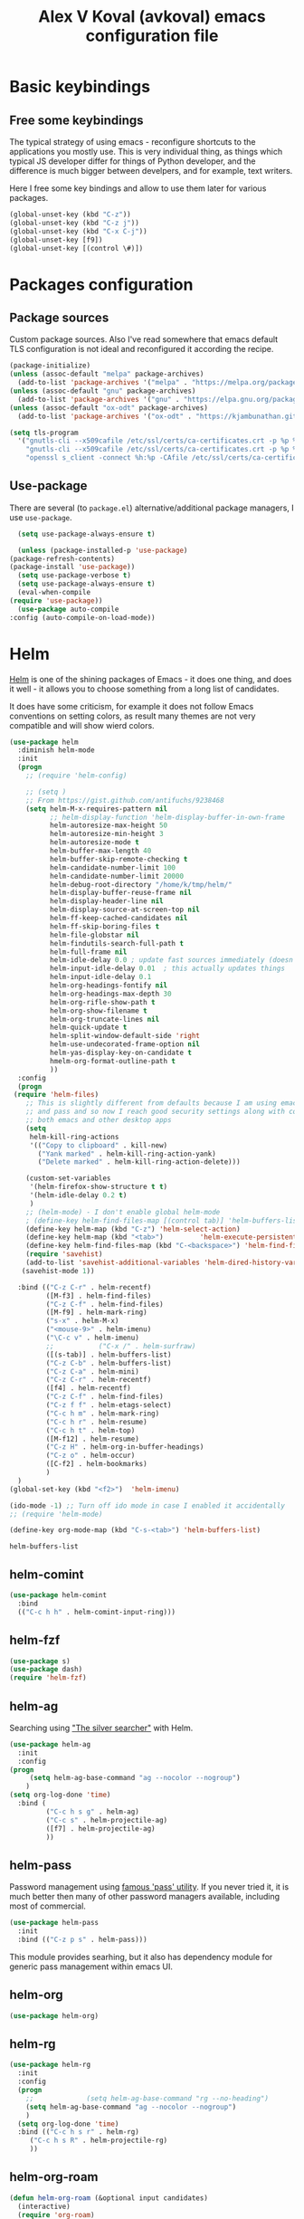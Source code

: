 #+OPTIONS: texht:nil
#+OPTIONS: ^:nil
#+STARTUP: overview
#+TITLE: Alex V Koval (avkoval) emacs configuration file

* Basic keybindings

** Free some keybindings

   The typical strategy of using emacs - reconfigure shortcuts to the applications you mostly
   use. This is very individual thing, as things which typical JS developer differ for things
   of Python developer, and the difference is much bigger between develpers, and for example,
   text writers.

   Here I free some key bindings and allow to use them later for various packages.

   #+BEGIN_SRC emacs-lisp
   (global-unset-key (kbd "C-z"))
   (global-unset-key (kbd "C-z j"))
   (global-unset-key (kbd "C-x C-j"))
   (global-unset-key [f9])
   (global-unset-key [(control \#)])
   #+END_SRC

* Packages configuration
** Package sources
   Custom package sources. Also I've read somewhere that emacs default TLS configuration is not
   ideal and  reconfigured it according the recipe.

   #+BEGIN_SRC emacs-lisp :results output none
     (package-initialize)
     (unless (assoc-default "melpa" package-archives)
       (add-to-list 'package-archives '("melpa" . "https://melpa.org/packages/") t))
     (unless (assoc-default "gnu" package-archives)
       (add-to-list 'package-archives '("gnu" . "https://elpa.gnu.org/packages/") t))
     (unless (assoc-default "ox-odt" package-archives)
       (add-to-list 'package-archives '("ox-odt" . "https://kjambunathan.github.io/elpa/") t))

     (setq tls-program
	   '("gnutls-cli --x509cafile /etc/ssl/certs/ca-certificates.crt -p %p %h"
	     "gnutls-cli --x509cafile /etc/ssl/certs/ca-certificates.crt -p %p %h --protocols ssl3"
	     "openssl s_client -connect %h:%p -CAfile /etc/ssl/certs/ca-certificates.crt -no_ssl2 -ign_eof"))
   #+END_SRC

** Use-package

   There are several (to ~package.el~) alternative/additional package managers, I use ~use-package~.

     #+BEGIN_SRC emacs-lisp  :results output none
       (setq use-package-always-ensure t)

       (unless (package-installed-p 'use-package)
	 (package-refresh-contents)
	 (package-install 'use-package))
       (setq use-package-verbose t)
       (setq use-package-always-ensure t)
       (eval-when-compile
	 (require 'use-package))
       (use-package auto-compile
	 :config (auto-compile-on-load-mode))
     #+END_SRC

* Helm

  [[https://emacs-helm.github.io/helm/][Helm]] is one of the shining packages of Emacs - it does one thing, and does it well - it allows you to choose something
  from a long list of candidates.

  It does have some criticism, for example it does not follow Emacs conventions on setting colors, as result many themes
  are not very compatible and will show wierd colors.
  #+BEGIN_SRC emacs-lisp
    (use-package helm
      :diminish helm-mode
      :init
      (progn
        ;; (require 'helm-config)

        ;; (setq )
        ;; From https://gist.github.com/antifuchs/9238468
        (setq helm-M-x-requires-pattern nil
              ;; helm-display-function 'helm-display-buffer-in-own-frame
              helm-autoresize-max-height 50
              helm-autoresize-min-height 3
              helm-autoresize-mode t
              helm-buffer-max-length 40
              helm-buffer-skip-remote-checking t
              helm-candidate-number-limit 100
              helm-candidate-number-limit 20000
              helm-debug-root-directory "/home/k/tmp/helm/"
              helm-display-buffer-reuse-frame nil
              helm-display-header-line nil
              helm-display-source-at-screen-top nil
              helm-ff-keep-cached-candidates nil
              helm-ff-skip-boring-files t
              helm-file-globstar nil
              helm-findutils-search-full-path t
              helm-full-frame nil
              helm-idle-delay 0.0 ; update fast sources immediately (doesn't).
              helm-input-idle-delay 0.01  ; this actually updates things
              helm-input-idle-delay 0.1
              helm-org-headings-fontify nil
              helm-org-headings-max-depth 30
              helm-org-rifle-show-path t
              helm-org-show-filename t
              helm-org-truncate-lines nil
              helm-quick-update t
              helm-split-window-default-side 'right
              helm-use-undecorated-frame-option nil
              helm-yas-display-key-on-candidate t
              hmelm-org-format-outline-path t
              ))
      :config
      (progn
     (require 'helm-files)
        ;; This is slightly different from defaults because I am using emacs with i3 and clipmon
        ;; and pass and so now I reach good security settings along with copy/paste history for\
        ;; both emacs and other desktop apps
        (setq
         helm-kill-ring-actions
         '(("Copy to clipboard" . kill-new)
           ("Yank marked" . helm-kill-ring-action-yank)
           ("Delete marked" . helm-kill-ring-action-delete)))

        (custom-set-variables
         '(helm-firefox-show-structure t t)
         '(helm-idle-delay 0.2 t)
         )
        ;; (helm-mode) - I don't enable global helm-mode
        ; (define-key helm-find-files-map [(control tab)] 'helm-buffers-list)
        (define-key helm-map (kbd "C-z") 'helm-select-action)
        (define-key helm-map (kbd "<tab>")         'helm-execute-persistent-action)
        (define-key helm-find-files-map (kbd "C-<backspace>") 'helm-find-files-up-one-level)
        (require 'savehist)
        (add-to-list 'savehist-additional-variables 'helm-dired-history-variable)
       (savehist-mode 1))

      :bind (("C-z C-r" . helm-recentf)
             ([M-f3] . helm-find-files)
             ("C-z C-f" . helm-find-files)
             ([M-f9] . helm-mark-ring)
             ("s-x" . helm-M-x)
             ("<mouse-9>" . helm-imenu)
             ("\C-c v" . helm-imenu)
             ;;           ("C-x /" . helm-surfraw)
             ([(s-tab)] . helm-buffers-list)
             ("C-z C-b" . helm-buffers-list)
             ("C-z C-a" . helm-mini)
             ("C-z C-r" . helm-recentf)
             ([f4] . helm-recentf)
             ("C-z C-f" . helm-find-files)
             ("C-z f f" . helm-etags-select)
             ("C-c h m" . helm-mark-ring)
             ("C-c h r" . helm-resume)
             ("C-c h t" . helm-top)
             ([M-f12] . helm-resume)
             ("C-z H" . helm-org-in-buffer-headings)
             ("C-z o" . helm-occur)
             ([C-f2] . helm-bookmarks)
             )
      )
    (global-set-key (kbd "<f2>")  'helm-imenu)

    (ido-mode -1) ;; Turn off ido mode in case I enabled it accidentally
    ;; (require 'helm-mode)

    (define-key org-mode-map (kbd "C-s-<tab>") 'helm-buffers-list)
  #+END_SRC

  #+RESULTS:
  : helm-buffers-list

** helm-comint

 #+BEGIN_SRC emacs-lisp :results output none
 (use-package helm-comint
   :bind
   (("C-c h h" . helm-comint-input-ring)))
 #+END_SRC


** helm-fzf
#+BEGIN_SRC emacs-lisp
  (use-package s)
  (use-package dash)
  (require 'helm-fzf)
#+END_SRC


** COMMENT helm-bm

Bookmarks management. Usually bookmarks are managed by:

 - ~C-c h b~ - *helm* version for bookmarks list
 - ~meta f1~ - ~--//--~
 - ~C-x r m~ - store bookmarl /ordinary emacs function/
 - ~C-x r l~ - list bookmarks /ordinary emacs function/

And this helm function makes it easy to choose bookmarks using Helm

 #+BEGIN_SRC emacs-lisp :results output none
   (use-package helm-bm
     :init
     :bind (
            ("C-c h b" . helm-bookmarks)
            ("C-z <SPC>" . helm-bm)
            ))
 #+END_SRC


** helm-ag

Searching using [[https://github.com/ggreer/the_silver_searcher]["The silver searcher"]] with Helm.

 #+BEGIN_SRC emacs-lisp :results output none
         (use-package helm-ag
           :init
           :config
         (progn
              (setq helm-ag-base-command "ag --nocolor --nogroup")
             )
         (setq org-log-done 'time)
           :bind (
                  ("C-c h s g" . helm-ag)
                  ("C-c s" . helm-projectile-ag)
                  ([f7] . helm-projectile-ag)
                  ))
 #+END_SRC

** helm-pass

Password management using [[https://www.passwordstore.org/][famous 'pass' utility]]. If you never tried it, it is much better then
many of other password managers available, including most of commercial.

 #+BEGIN_SRC emacs-lisp :results output none
   (use-package helm-pass
     :init
     :bind (("C-z p s" . helm-pass)))
 #+END_SRC

 This module provides searhing, but it also has dependency module for generic pass management within
 emacs UI.

** helm-org

 #+BEGIN_SRC emacs-lisp :results output none
 (use-package helm-org)
 #+END_SRC

** helm-rg

   #+begin_src emacs-lisp :results output none
   (use-package helm-rg
     :init
     :config
     (progn
       ;;             (setq helm-ag-base-command "rg --no-heading")
       (setq helm-ag-base-command "ag --nocolor --nogroup")
       )
     (setq org-log-done 'time)
     :bind (("C-c h s r" . helm-rg)
	    ("C-c h s R" . helm-projectile-rg)
	    ))
   #+end_src

** helm-org-roam

   #+begin_src emacs-lisp :results output none
   (defun helm-org-roam (&optional input candidates)
     (interactive)
     (require 'org-roam)
     (helm
      :input input
      :sources (list
		(helm-build-sync-source "Roam: "
		  :must-match nil
		  :fuzzy-match t
		  :candidates (or candidates (org-roam--get-titles))
		  :action
		  '(("Find File" . (lambda (x)
				     (--> x
					  org-roam-node-from-title-or-alias
					  (org-roam-node-visit it t))))
		    ("Insert link" . (lambda (x)
				       (--> x
					    org-roam-node-from-title-or-alias
					    (insert
					     (format
					      "[[id:%s][%s]]"
					      (org-roam-node-id it)
					      (org-roam-node-title it))))))
		    ("Follow backlinks" . (lambda (x)
					    (let ((candidates
						   (--> x
							org-roam-node-from-title-or-alias
							org-roam-backlinks-get
							(--map
							 (org-roam-node-title
							  (org-roam-backlink-source-node it))
							 it))))
					      (helm-org-roam nil (or candidates (list x))))))))
		(helm-build-dummy-source
		    "Create note"
		  :action '(("Capture note" . (lambda (candidate)
						(org-roam-capture-
						 :node (org-roam-node-create :title candidate)
						 :props '(:finalize find-file)))))))))

   (defalias 'escalator-helm-org-roam 'helm-org-roam)
   ;;	   ("C-c f r" . helm-org-roam))
   (global-set-key (kbd "C-C f r ") 'helm-org-roam)
   #+end_src

* Choose/Change font

  I wrote function to choose font using Helm.

  #+BEGIN_SRC emacs-lisp
  (require 'subr-x)

  (defcustom my-frame-default-font "" "Default font used for fontify new frames")

  (unless (boundp 'helm-xfonts-cache)
    (defvar helm-xfonts-cache nil))

  (defun fontify-frame (frame)
    (unless (= (length my-frame-default-font) 0)
      (set-frame-parameter frame 'font my-frame-default-font))
    )

  (fontify-frame nil)
  (push 'fontify-frame after-make-frame-functions)

  (defun change_font (new-font where &optional size)
    (interactive)
    (let
        ((font-with-size (split-string new-font "-"))
         (size (or size (read-from-minibuffer "Font size: " "14"))))
      (setcar (nthcdr 7 font-with-size) size)
      (let ((new-font-final (string-join font-with-size "-")))
        (if (string= where "default")
            (progn
              (set-face-font 'default new-font-final)
              (setq my-frame-default-font new-font-final))
          (set-frame-parameter nil 'font new-font-final))
        )
      (message (format "Default font set to %s of size %s" new-font size))
      (setq org-ellipsis "⤵")
      ))

  (defun my-fix-org ()
    (interactive)
    (setq org-ellipsis "⤵"))

  ;; (defun my-set-default-font()
  ;;   (interactive)
  ;;   (set-face-font 'default my-frame-default-font)
  ;;   (set-frame-parameter nil 'font my-frame-default-font)
  ;;   )

  ;; (advice-add 'my-set-default-font :after 'customize-themes)

  (defvar avk-change-default-font18
    (helm-build-sync-source "AVK font selection"
      :init (lambda ()
              (unless helm-xfonts-cache
                (setq helm-xfonts-cache
                      (x-list-fonts "*")))
              )
      :candidates 'helm-xfonts-cache
      :action '(("Set default font" . (lambda (new-font)
                                        (kill-new new-font)
                                        (change_font new-font "default")
                                        ))
                ("Set current frame font" . (lambda (new-font)
                                              (kill-new new-font)
                                              (change_font new-font "frame")
                                              ))
                )
      :persistent-action (lambda (new-font)
                           (set-frame-font new-font 'keep-size)
                           (kill-new new-font))
      :persistent-help "Preview font and copy to kill-ring"))

  (defun avk-change-default-font-fn ()
    (interactive)
    (helm :sources '(avk-change-default-font18))
    )

  (define-key global-map (kbd "C-z f a") 'avk-change-default-font-fn)

                                          ; this theme needs explicit require ?

  ;; emoji
  (set-fontset-font "fontset-default" '(#x1F300 . #x1F55F) (font-spec :size 20 :name "Unifont Upper"))

  #+END_SRC

  #+RESULTS:

* Ahg (mercurial support)

  I love Mercurial (over git) and I will never understand and agree that ~git~ is won the version control competition game.
  I still use it for personal projects despite the declining support everywhere.

   #+BEGIN_SRC emacs-lisp :results output none
   (use-package ahg)
   (global-set-key (kbd "C-z h") 'ahg-status)
   (global-set-key (kbd "C-<f4>") 'ahg-status)
   #+END_SRC

* Dash

  A modern list library for Emacs. Its just required to be installed of the many packages as a dependency.

  #+begin_src emacs-lisp :results output none
  (use-package dash)
  #+end_src

* Unique file names ('uniquify)

  #+BEGIN_SRC emacs-lisp  :results output none
    (require 'uniquify)
    (custom-set-variables
     '(uniquify-buffer-name-style (quote post-forward) nil (uniquify)))
  #+END_SRC

* Hydra

  https://github.com/abo-abo/hydra - make Emacs bindings that stick around

  This is a package for GNU Emacs that can be used to tie related commands into a family of short bindings with a common prefix - a Hydra.

  #+BEGIN_SRC emacs-lisp
  (use-package hydra)
  #+END_SRC

  And now some various hydras

** M-s

   Hydra for highlights.

   #+BEGIN_SRC emacs-lisp :results output none
     (defun copy-current-buffer-name()
       (interactive)
       (kill-new (buffer-name))
       )
     (defhydra alt_s_hydras_menu (:columns 2 :exit t)
       "M-s menu"

       ("." isearch-forward-symbol-at-point "Isearch symbol at point")
       ("_" isearch-forward-symbol "Do incremental search forward for a symbol")
       ("o" occur "Show occurencies")
       ("f" copy-current-buffer-name "Remember current buffer name")
       ("w" isearch-forward-word "Isearch forward word")
       ("h." highlight-symbol-at-point "Highlight symbol at point")
       ("hl" highlight-lines-matching-regexp "Highlight lines matcing RegExp")
       ("hp" highlight-phrase "Highlight phrase")
       ("hr" highlight-regexp "Highlight RegExp")
       ("hu" unhighlight-regexp "Unhighlight RegExp")
       ("hw" hi-lock-write-interactive-patterns "Write interactive patterns")
       ("M-w" eww-search-words "Search the web for the text")
       )
     (global-set-key "\M-s" 'alt_s_hydras_menu/body)
   #+END_SRC

* Backups

  This is  one of  the things  people usually  want to  change right  away. By
  default, Emacs  saves backup files in  the current directory. These  are the
  files ending in =~= that are cluttering up your directory lists. The following
  code stashes them all in =~/.emacs.d/backups=,  where I can find them with =C-x
  C-f= (=find-file=) if I really need to.

  ///#+BEGIN_SRC emacs-lisp :results output none
  //;;  (setq backup-directory-alist '(("." . "~/.emacs.d/backup")))
  //#+END_SRC

  Disk space is cheap. Save lots.

  #+BEGIN_SRC emacs-lisp :results output none
    (setq delete-old-versions nil
	  kept-new-versions 100
	  kept-old-versions 100
	  version-control t)
    (setq version-control t)
    (setq vc-make-backup-files t)
    ;;(setq auto-save-file-name-transforms '((".*" "~/.emacs.d/auto-save-list/" t)))
  #+END_SRC

* Disable ~tool-bar~

  Disable ~tool-bar~

  #+BEGIN_SRC emacs-lisp :results output none
  (tool-bar-mode -1)
  #+END_SRC

* org-html export

  from: https://emacs.stackexchange.com/questions/3374/set-the-background-of-org-exported-code-blocks-according-to-theme
  #+begin_src emacs-lisp :results output none
  (defun my/org-inline-css-hook (exporter)
    "Insert custom inline css to automatically set the
  background of code to whatever theme I'm using's background"
    (when (eq exporter 'html)
      (let* ((my-pre-bg (face-background 'default))
             (my-pre-fg (face-foreground 'default)))
        (setq
         org-html-head-extra
         (concat
          org-html-head-extra
          (format "<style type=\"text/css\">\n pre.src {background-color: %s; color: %s;}</style>\n"
                  my-pre-bg my-pre-fg))))))

  ;; FIXME
  ;; (add-hook 'org-export-before-processing-hook 'my/org-inline-css-hook)
  #+end_src

* org-mode


** embed images into export
   - https://emacs.stackexchange.com/questions/27060/embed-image-as-base64-on-html-export-from-orgmode
   - https://www.reddit.com/r/orgmode/comments/7dyywu/creating_a_selfcontained_html/

   #+begin_src emacs-lisp :results output none
   (defun replace-prefix-if-present (string prefix new-prefix)
     "If STRING starts with PREFIX, replace the PREFIX by NEW-PREFIX.
      Else, returns NIL."
     (if (string-prefix-p prefix string)
         (concat new-prefix (substring string (length prefix)))
       string))

   ;; (defun replace-in-string (what with in)
   ;;   (replace-regexp-in-string (regexp-quote what) with in nil 'literal))

   (defun org-org-html--format-image (source attributes info)
     (format "<img src=\"data:image/%s+xml;base64,%s\"%s />"
             (or (file-name-extension source) "")
             (base64-encode-string
              (with-temp-buffer
                (insert-file-contents-literally (replace-prefix-if-present source "file://" ""))
                (buffer-string)))
             (file-name-nondirectory source)))
   (advice-add #'org-html--format-image :override #'org-org-html--format-image)
   #+end_src

** ellipsis

   #+begin_src emacs-lisp :results output none
   (setq org-ellipsis "⤵")
   #+end_src

** ox-publish (my blog)

  #+begin_src emacs-lisp :results output none
  (require 'ox-publish)
  (setq org-html-validation-link nil)
  (setq org-publish-project-alist
        '(
          ("avk-articles"
           :base-directory "~/dev/koval.kharkov.ua/org-publish/"
           :base-extension "org"
           :publishing-directory "~/public_html/"
           :recursive t
           :publishing-function org-html-publish-to-html
           :headline-levels 4             ; Just the default for this project.
           :auto-sitemap t
           :auto-preamble t
           :sitemap-title "All Blog Posts"
           :sitemap-filename "posts.org"
           :sitemap-style list
           :author "Oleksii (Alex) Koval"
           :email "alex@koval.kharkov.ua"
           :with-creator t
           :section-numbers      nil
           :with-author          nil
           :with-date            t
           :with-title           t
           :with-toc             nil
           :html-preamble "<a href=\"/\">home</a>This is just a test"
          )
        ("avk-static"
         :base-directory "~/dev/koval.kharkov.ua/org-publish/"
         :base-extension "css\\|js\\|png\\|jpg\\|gif\\|pdf\\|mp3\\|ogg\\|swf"
         :publishing-directory "~/public_html/"
         :recursive t
         :publishing-function org-publish-attachment
         )
        ("avk-site" :components ("avk-articles" "avk-static")))
  )
  #+end_src

** ox-moderncv

  #+begin_src emacs-lisp :results output none
  (use-package ox-moderncv
      :load-path "~/.emacs.d/lisp/org-cv/"
      :init (require 'ox-moderncv))
  #+end_src

** ox-hugo

  #+begin_src emacs-lisp :results output none
  (use-package ox-hugo
    :ensure t   ;Auto-install the package from Melpa
    :pin melpa  ;`package-archives' should already have ("melpa" . "https://melpa.org/packages/")
    :after ox)
  #+end_src

** ob-mongo

  #+begin_src emacs-lisp :results output none
  (use-package ob-mongo)
  #+end_src

** ob-clojure

  #+begin_src emacs-lisp :results output none
  (require 'ob-clojure)
  (setq org-babel-clojure-backend 'cider)
  (require 'cider)
  #+end_src

** main settings
  https://orgmode.org/manual/Structure-Templates.html
  #+begin_src emacs-lisp :results output none
      ;; Org-mode settings
      (add-to-list 'load-path "/usr/share/emacs/site-lisp/org")
                                              ;(add-to-list 'load-path "~/.emacs.d/lisp/ob-async")
      ;;(require 'org-checklist)
      (require 'org-tempo)

      (when (featurep 'notmuch)
        (require 'org-notmuch)
        )

      ;; to store links from eww
                                              ; (require 'org-eww)
      (use-package ob-http)
                                              ;(require 'org-bullets) - they slow down emacs org mode
      (add-to-list 'load-path "~/.emacs.d/lisp/ob-async")
      (use-package ob-async)
      (use-package restclient)
      (use-package ob-restclient)
      (use-package org-rich-yank)
      (require 'ox-beamer)

      (org-babel-do-load-languages
       'org-babel-load-languages
       '((shell . t)
         ;;      (plantuml . t)
         (lisp . t)
         (clojure . t)
         (python . t)
         (dot . t)
         (awk . t)
         (emacs-lisp . t)
         (verb . t)
         (sql . t)
         )
       )

      ;; optional exporters
      (with-eval-after-load 'ox
        (require 'ox-latex)
        (loop for pkg in '(ox-gfm ox-pandoc ox-reveal ox-confluence ox-md ox-jira ox-textile ox-html5slide ox-ioslide)
              do (unless (require pkg nil 'noerror)
                   (message (format "You need to install package %s" pkg))))
        )

      (use-package ox-pandoc)

      (require 'org-clock)
      (setq org-replace-disputed-keys t)
      (setq org-disputed-keys (quote (([(shift up)] . [(control c)(up)]) ([(shift down)] . [(control c)(down)]) ([(shift left)] . [(control c)(left)]) ([(shift right)] . [(control c)(right)]) ([(control shift right)] . [(meta shift +)]) ([(control shift left)] . [(meta shift _)]))))


      (add-to-list 'auto-mode-alist '("\\.org$" . org-mode))
      (global-set-key "\C-cls" 'org-store-link)
      (global-set-key "\C-ca" 'org-agenda)

      (fset 'goto-org-agenda
            "\C-caa")


      (global-set-key [XF86HomePage] 'goto-org-agenda)


      (global-set-key [(shift f5)]  'org-clock-goto)
      (global-set-key "\C-c\C-x\C-j"  'org-clock-goto)
      (global-set-key "\C-z`" 'org-clock-in)
      (global-set-key "\C-z~" 'org-clock-out)
      (fset 'my-clock-in-current-task
            (lambda (&optional arg) "Keyboard macro." (interactive "p") (kmacro-exec-ring-item '("`1" 0 "%d") arg)))
      (global-set-key "\C-z1" 'my-clock-in-current-task)

      (global-set-key [(control f5)] 'org-clock-in)
      (global-set-key [(control shift f5)] 'org-clock-out)


      (global-font-lock-mode 1)

      ;; temp disabled
      ;; (defun my-org-mode-hook ()
      ;;   (local-set-key [(meta tab)] 'ido-switch-buffer)
      ;;   (local-set-key (kbd "C-z r g") 'org-redmine-get-issue)
      ;;   (yas-minor-mode)
      ;;   ;(org-bullets-mode 1)
      ;;   )
      ;; (add-hook 'org-mode-hook 'my-org-mode-hook)

      (setq org-src-fontify-natively t)
      (setq org-capture-bookmark nil) ;; remove side effect  - bm face over the all new captured items!

      (setq org-directory "~/org/")

      (setq org-default-notes-file (concat org-directory "/notes.org"))
      (define-key global-map "\C-cc" 'org-capture)

      (defun org-todo-keyword-faces-dark()
        (interactive)
        (setq org-todo-keyword-faces
              '(
                ("IDEA" . (:foreground "chartreuse" :weight bold))
                ("WORKING" . (:foreground "forest green" :weight bold))
                ("DELEGATE" . (:foreground "deep sky blue" :background "#032251" :weight normal))
                ("DELEGATED" . (:foreground "LightSteelBlue" :background "#032251" :weight normal))
                ("REVIEW" . (:foreground "light coral" :background "#032251" :weight normal))
                ("FEEDBACK" . (:foreground "light coral" :background "#032251" :weight normal))
                ("TOPAIR" . (:foreground "wheat" :background "#1c4b78" :weight normal))
                ("ASSIGNED" . (:foreground "green yellow" :background "#032251" :weight normal))
                ("CANCELLED" . (:foreground "dark green" :background "gray17" :weight bold :strike-through "coral"))
                ("WORKSFORME" . (:foreground "dark green" :background "gray17" :weight bold :strike-through "coral"))
                )
              )
        )

      (defun switch-to-agenda() ()
             (interactive)
             (if (get-buffer "*Org Agenda*")
                 (switch-to-buffer "*Org Agenda*")
               (org-agenda))
             )

      (fset 'switch-to-agenda-named-buffer
            (kmacro-lambda-form [?\C-x ?b ?* ?O ?r ?g ?  ?A ?g ?e ?n ?d ?a tab return] 0 "%d"))


      ;; (global-set-key (kbd "s-`") 'switch-to-agenda)
      (global-set-key (kbd "C-z C-q") 'switch-to-agenda-named-buffer)


      (setq org-completion-use-ido t)

      (defun org-todo-keyword-faces-light()
        (interactive)
        (setq org-todo-keyword-faces
              '(
                ("WORKING" . (:background "green yellow"))
                ("TODO" . (:foreground "DarkSlateBlue" :weight bold))
                ("DELEGATE" . (:foreground "black" :background "LightSeaGreen" :weight normal :slant italic))
                ("DELEGATED" . (:foreground "DarkSlateBlue" :weight bold :slant italic))
                ("REVIEW" . (:foreground "black" :background "LightGoldenrod" :weight normal :slant italic))
                ("TOPAIR" . (:foreground "black" :background "PaleTurquoise" :weight normal :slant italic))
                ("ASSIGNED" . (:foreground "black" :background "Yellow" :weight normal :slant italic))
                ("CANCELLED" . (:foreground "white" :background "dark red" :weight bold :strike-through "coral"))
                ("WORKSFORME" . (:foreground "white" :background "dark red" :weight bold :strike-through "coral"))
                )
              ))

      (defun insert-time-with-seconds ()
        (interactive)
        (insert (format-time-string "%H:%M.%S")))


      (global-set-key "\C-c0" 'insert-time-with-seconds)

      (custom-set-faces
       '(org-done ((t (:strike-through t)))))


      (defun my-org-insert-current-item-time()
        "Insert HH:MM into the buffer. Used during reporting of work done"
        (interactive)
        (let* (
               (clocked-time (org-clock-get-clocked-time))
               (h (/ clocked-time 60))
               (m (- clocked-time (* 60 h)))
               )
          (insert (format "%.2d:%.2d" h m))
          )
        )


      ;; (defun display-debug ()
      ;;   (interactive)
      ;;   (message (format "%.2f" org-clock-file-total-minutes))
      ;;   )
      (defun my-org-insert-item-report-line()
        "Interactive reporting during work done"
        (interactive)
        (insert-time-with-seconds)
        (insert " (")
        (my-org-insert-current-item-time)
        (insert ") ")
        )

      (global-set-key "\C-cit" 'my-org-insert-item-report-line)

      (setq org-global-properties
            '(("Effort_ALL". "1:00 2:00 3:00 5:00 8:00 16:00 0:10 0:15 0:30 0")))

      (setq org-columns-default-format
            "%40ITEM %5Effort(Estimated Effort){:} %8CLOCKSUM_T %TODO %3PRIORITY %TAGS")

      (add-hook 'org-clock-out-hook
                (lambda ()
                  (fix-frame-title)))

                                              ; http://orgmode.org/worg/org-contrib/babel/languages/ob-doc-dot.html#sec-2

      (defun switch-to-orgfile(bufname)
        (if (get-buffer bufname)
            (switch-to-buffer bufname)
          (pop-to-buffer (find-file (concat "~/org/" bufname))))
        )

      (defun switch-to-labster()
        (interactive)
        (switch-to-orgfile "labster.org"))

      (defun switch-to-work()
        (interactive)
        (switch-to-orgfile "work.org"))

      (global-set-key "\C-z\C-l" 'switch-to-labster)
      (global-set-key "\C-z\C-w" 'switch-to-work)


      (global-set-key (kbd "C-z n") 'helm-org-agenda-files-headings)
      (define-key org-mode-map (kbd "C-z !") 'org-time-stamp-inactive)
      (define-key org-mode-map (kbd "C-C C-r") 'org-reveal)
      (define-key org-mode-map (kbd "C-x <insert>") 'org-meta-return)
      (define-key org-mode-map (kbd "C-c b") 'org-tree-to-indirect-buffer)

      (custom-set-variables
       '(markdown-command "/usr/bin/pandoc"))


      (defun sync-google-calendar ()
        "Save google calender entries into dairy.
      See more about this approach at https://www.youtube.com/watch?v=cIzzjSaq2N8&t=339s"
        (interactive)
        ;; (call-process "~/org/get_ical.py" nil 0 nil)
        (call-process "~/org/get_ical.py" nil nil)
        (switch-to-buffer "diary")
        (erase-buffer)
        (save-buffer)
        ;; (delete-file "~/.emacs.d/diary")
        (mapcar (
                 lambda (icsfile)
                 (icalendar-import-file icsfile "~/.emacs.d/diary")
                 )
                (file-expand-wildcards "~/org/*.ics"))
        )

      ;;

      (defun copy-password-to-buffer()
        "Yank password property"
        (interactive)
        (let ((password (org-entry-get (point) "password")))
          (kill-new password)
          (gui-set-selection "PRIMARY" password)
          )
        )

      (define-key global-map (kbd "C-z p p") 'copy-password-to-buffer)

                                              ; https://emacs.stackexchange.com/questions/2952/display-errors-and-warnings-in-an-org-mode-code-block

                                              ; http://kitchingroup.cheme.cmu.edu/blog/2015/01/04/Redirecting-stderr-in-org-mode-shell-blocks/                                       ;
                                              ; (require 'async-org-babel)

                                              ; redisplay inline images inline in realtime?
      (add-hook 'org-babel-after-execute-hook 'org-redisplay-inline-images)


      (add-hook 'org-mode-hook #'yas-minor-mode)
      (defun org-plus-yasnippet()
        (setq-local yas-indent-line 'fixed))
      (add-hook 'org-mode-hook #'org-plus-yasnippet)

      (add-hook 'org-mode-hook (lambda ()
                                 (visual-line-mode -1)))
      ;;

      (require 'ox-latex)
      (add-to-list 'org-latex-classes
                   '("beamer"
                     "\\documentclass\[presentation\]\{beamer\}"
                     ("\\section\{%s\}" . "\\section*\{%s\}")
                     ("\\subsection\{%s\}" . "\\subsection*\{%s\}")
                     ("\\subsubsection\{%s\}" . "\\subsubsection*\{%s\}")))
      (setq org-latex-listings t)


      ;; https://github.com/unhammer/org-rich-yank
      (require 'org-rich-yank)
      (define-key org-mode-map (kbd "C-M-y") #'org-rich-yank)


    (defun my-switch-to-compilation()
      (interactive)
      (if (get-buffer "*compilation*")
          (switch-to-buffer "*compilation*")
        )
      )
    (define-key esc-map [f9] #'my-switch-to-compilation)


      ;; org speed keys
      ;; https://emacs.stackexchange.com/questions/33310/how-to-use-org-mode-speed-commands-speed-keys
      ;; https://notesyoujustmightwanttosave.blogspot.com/2011/12/org-speed-keys.html?showComment=1535219875417
      ;; (defun forward-and-preview ()
      ;;   "Go to same level next heading and show preview in dedicated buffer"
      ;;   (hide-subtree)
      ;;   (org-speed-move-safe (quote outline-next-visible-heading))
      ;;   (show-children)
      ;;   (org-tree-to-indirect-buffer)
      ;;   )
      ;; (defun back-and-preview ()
      ;;   "Go to same level previous heading and show preview in dedicated buffer"
      ;;   (hide-subtree)
      ;;   (org-speed-move-safe (quote outline-previous-visible-heading))
      ;;   (show-children)
      ;;   (org-tree-to-indirect-buffer)
      ;;   )
      ;; (defun up-back-and-preview ()
      ;;   "Go to previous level heading and show preview in dedicated buffer"
      ;;   (org-speed-move-safe (quote outline-up-heading))
      ;;   (org-tree-to-indirect-buffer)
      ;;   (hide-subtree)
      ;;   )
      ;; (defun up-forward-and-preview ()
      ;;   "Go to previous level next heading and show preview in dedicated buffer"
      ;;   (org-speed-move-safe (quote outline-up-heading))
      ;;   (hide-subtree)
      ;;   (org-speed-move-safe (quote outline-next-visible-heading))
      ;;   (org-tree-to-indirect-buffer)
      ;;   )
      ;; (defun inside-and-preview ()
      ;;   "Go to next level heading and show preview in dedicated buffer"
      ;;   (org-speed-move-safe (quote outline-next-visible-heading))
      ;;   (show-children)
      ;;   (org-tree-to-indirect-buffer)
      ;;   )
      ;; (add-to-list 'org-speed-commands-user '("l" inside-and-preview))
      ;; (add-to-list 'org-speed-commands-user '("j" forward-and-preview))
      ;; (add-to-list 'org-speed-commands-user '("k" back-and-preview))
      ;; (add-to-list 'org-speed-commands-user '("J" up-forward-and-preview))
      ;; (add-to-list 'org-speed-commands-user '("K" up-back-and-preview))

      (setq org-use-speed-commands t)

      ;; ;; (require 'org-sidebar)
      ;; ;;

      ;; ;; https:
      ;; //emacs.stackexchange.com/questions/7211/collapse-src-blocks-in-org-mode-by-default
      (defvar org-blocks-hidden nil)
      (defun org-toggle-blocks ()
        (interactive)
        (if org-blocks-hidden
            (org-show-block-all)
          (org-hide-block-all))
        (setq-local org-blocks-hidden (not org-blocks-hidden)))
      (add-hook 'org-mode-hook 'org-toggle-blocks)
      (define-key org-mode-map (kbd "C-c t") 'org-toggle-blocks)
      (global-set-key "\C-z'" 'poporg-dwim)
      (global-set-key (kbd "C-z <f5>") 'org-clock-goto)
  #+end_src

** switch to org-agenda file
      My custom helm extension

 #+BEGIN_SRC emacs-lisp :results output none
   (defvar avk-switch-to-org-agenda-file
     (helm-build-sync-source "Switch to org agenda file"
       :candidates 'org-agenda-files
       :action '(("Navidate to" . (lambda (file-name)
                                    (find-file file-name)
                                    ))

                 )
       :persistent-help "Switch to org agenda file"))

   (defun avk-switch-org-agenda-file ()
     (interactive)
     (helm :sources '(avk-switch-to-org-agenda-file))
     )

   (define-key global-map (kbd "C-x O") 'avk-switch-org-agenda-file)
 #+END_SRC

** syntax highlight in code blocks

   https://www.reddit.com/r/orgmode/comments/64tiq9/syntax_highlighting_in_code_blocks/
   #+begin_src emacs-lisp :results output none
   (setq org-src-fontify-natively t
	 org-src-tab-acts-natively t
	 org-edit-src-content-indentation 0)
   #+end_src

** ox-rst

     #+BEGIN_SRC emacs-lisp
     (use-package ox-rst)
     #+END_SRC

** ox-jira

     #+BEGIN_SRC emacs-lisp
     (use-package ox-jira)
     #+END_SRC

** org-redmine

   #+BEGIN_SRC emacs-lisp
     (use-package org-redmine
       :bind (
	      ("C-z r g" . org-redmine-get-issue)
	      )
       )
   #+END_SRC

   FIXME:
   #+BEGIN_EXAMPLE
   (require 'org-redmine)
   (defun org-redmine-curl-args (uri)
     (let ((args '("-X" "GET" "-s" "-f" "--ciphers" "RC4-SHA:RC4-MD5")))
       (append
	args
	(cond (org-redmine-auth-api-key
	       `("-G" "-d"
		 ,(format "key=%s" org-redmine-auth-api-key)))
	      (org-redmine-auth-username
	       `("-u"
		 ,(format "%s:%s"
			  org-redmine-auth-username (or org-redmine-auth-password ""))))
	      (org-redmine-auth-netrc-use '("--netrc"))
	      (t ""))
	`(,uri))))
   (setq org-redmine-uri "https://<Your Redmine URL>")
   (setq org-redmine-auth-api-key "<Please set your Redmine API key here>")
   #+END_EXAMPLE

** org-bullets

   Nice bullets for org-mode but somehow it makes editor a little slower, so I don't always enable it.

   #+BEGIN_SRC emacs-lisp
   (use-package org-bullets)
   #+END_SRC

** org-jira

#+BEGIN_SRC emacs-lisp
(use-package org-jira)
#+END_SRC

** org-habit
 https://orgmode.org/manual/Tracking-your-habits.html
 https://orgmode.org/worg/org-tutorials/tracking-habits.html

 #+BEGIN_SRC emacs-lisp
 (require 'org-habit)
 #+END_SRC

** ob-tmux

   #+BEGIN_SRC emacs-lisp :results output none
     (use-package ob-tmux
       :init
       (setq org-babel-default-header-args:tmux
	     '((:results . "silent")		;
	       (:session . "default")	; The default tmux session to send code to
	       (:socket  . nil)              ; The default tmux socket to communicate with
	       ;; You can use "xterm" and "gnome-terminal".
	       ;; On mac, you can use "iterm" as well.
	       ))
       :config
       ;; The tmux sessions are prefixed with the following string.
       ;; You can customize this if you like.
       (setq org-babel-tmux-session-prefix "ob-")
       )

   #+END_SRC

** defadvice for time
from: https://kisaragi-hiu.com/blog/2019-10-09-format-time-string-today.html
#+BEGIN_SRC emacs-lisp
(defun kisaragi/english-dow (&optional time zone abbreviated)
  "Return ABBREVIATED name of the day of week at TIME and ZONE.

If TIME or ZONE is nil, use `current-time' or `current-time-zone'."
  (unless time (setq time (current-time)))
  (unless zone (setq zone (current-time-zone)))
  (calendar-day-name
   (pcase-let ((`(,_ ,_ ,_ ,d ,m ,y . ,_)
                (decode-time time zone)))
     (list m d y))
   abbreviated))

(defun kisaragi/advice-format-time-string (func format &optional time zone)
  "Pass FORMAT, TIME, and ZONE to FUNC.

Replace \"%A\" in FORMAT with English day of week of today,
\"%a\" with the abbreviated version."
  (let* ((format (replace-regexp-in-string "%a" (kisaragi/english-dow time zone t)
                                           format))
         (format (replace-regexp-in-string "%A" (kisaragi/english-dow time zone nil)
                                           format)))
    (funcall func format time zone)))

(advice-add 'format-time-string :around #'kisaragi/advice-format-time-string)
#+END_SRC

** org-msg
https://github.com/jeremy-compostella/org-msg


   #+BEGIN_SRC emacs-lisp :results output none
   (use-package org-msg)
   (setq org-msg-options "html-postamble:nil H:5 num:nil ^:{} toc:nil author:nil email:nil \\n:t"
	 org-msg-startup "hidestars indent inlineimages"
	 org-msg-greeting-fmt "\nHi%s,\n\n"
	 org-msg-greeting-name-limit 3
	 org-msg-default-alternatives '((new		. (text html))
					(reply-to-html	. (text html))
					(reply-to-text	. (text)))
	 org-msg-convert-citation t)
   (setq mail-user-agent 'notmuch-user-agent)

   (org-msg-mode)
   #+END_SRC

** COMMENT org-gtasks

   #+begin_src emacs-lisp :results output none
   (add-to-list 'load-path "~/.emacs.d/lisp/org-gtasks/")
   (use-package request-deferred)
   (require 'org-gtasks)
    #+end_src

    #+RESULTS:
    : org-gtasks

;; (org-gtasks-get-refresh-token (org-gtasks-find-account-by-name "avkoval"))

** folding?

   #+BEGIN_SRC emacs-lisp :results output none
   (setq-local outline-regexp "^[A-Z]")
   (setq-local outline-heading-end-regexp ".$")
   (setq-local outline-minor-mode-prefix "C-~")
   (outline-minor-mode)
   (local-set-key outline-minor-mode-prefix outline-mode-prefix-map)
   #+END_SRC

** make exported org mode checkboxes clickable

Publish clickable org mode checklists

#+begin_src emacs-lisp :results output none
(defalias 'my-transform-and-publish-org-checklist
   (kmacro "C-s < / h e a d C-a <return> <up> <tab> j q u e r y <tab> <return> C-S-<backspace> C-s < / b o d y C-a <return> <up> <tab> m y - p r <backspace> <backspace> o r g - c h e c k b o x e s - c l i c k <tab> C-<left> C-<left> C-<left> C-SPC C-<left> C-w C-e <tab> <return> C-a <tab> C-x C-s M-w b M-x m y - p u b l i s h - f i l e <return>"))
(defun my-publish-org-checklist ()
  "Publish org-mode checklist to standard site"
  (interactive)
  (let ((temp-file-name (shell-command-to-string "date  +ok-%Y-%m-%d-%s.html | head -c -1")))
    (message temp-file-name)
    (call-interactively 'htmlize-buffer)
    (write-file temp-file-name)
    (call-interactively 'my-transform-and-publish-org-checklist)
    )
  )
#+end_src

** org-ql
#+begin_src emacs-lisp :results output none
(use-package quelpa-use-package)
(use-package org-ql
  :bind (("C-c o" . org-ql-view))
  :quelpa (org-ql :fetcher github :repo "alphapapa/org-ql"
            :files (:defaults (:exclude "helm-org-ql.el"))))
#+end_src
** COMMENT ox-beamer

     #+BEGIN_SRC emacs-lisp
     (require 'ox-beamer)
     #+END_SRC

** COMMENT org-trello

/Not using its now. Thats why 'example' block here/

#+BEGIN_EXAMPLE
(require 'org-trello)
; (custom-set-variables '(org-trello-current-prefix-keybinding "C-c o"))
(add-hook 'org-trello-mode-hook
  (lambda ()
    (define-key org-trello-mode-map (kbd "C-c o v") 'org-trello-version)
    (define-key org-trello-mode-map (kbd "C-c o i") 'org-trello-install-key-and-token)
    (define-key org-trello-mode-map (kbd "C-c o I") 'org-trello-install-board-metadata)
    (define-key org-trello-mode-map (kbd "C-c o c") 'org-trello-sync-card)
    (define-key org-trello-mode-map (kbd "C-c o s") 'org-trello-sync-buffer)
    (define-key org-trello-mode-map (kbd "C-c o a") 'org-trello-assign-me)
    (define-key org-trello-mode-map (kbd "C-c o d") 'org-trello-check-setup)
    (define-key org-trello-mode-map (kbd "C-c o D") 'org-trello-delete-setup)
    (define-key org-trello-mode-map (kbd "C-c o b") 'org-trello-create-board-and-install-metadata)
    (define-key org-trello-mode-map (kbd "C-c o k") 'org-trello-kill-entity)
    (define-key org-trello-mode-map (kbd "C-c o K") 'org-trello-kill-cards)
    (define-key org-trello-mode-map (kbd "C-c o a") 'org-trello-archive-card)
    (define-key org-trello-mode-map (kbd "C-c o A") 'org-trello-archive-cards)
    (define-key org-trello-mode-map (kbd "C-c o j") 'org-trello-jump-to-trello-card)
    (define-key org-trello-mode-map (kbd "C-c o J") 'org-trello-jump-to-trello-board)
    (define-key org-trello-mode-map (kbd "C-c o C") 'org-trello-add-card-comments)
    (define-key org-trello-mode-map (kbd "C-c o o") 'org-trello-show-card-comments)
    (define-key org-trello-mode-map (kbd "C-c o l") 'org-trello-show-card-labels)
    (define-key org-trello-mode-map (kbd "C-c o u") 'org-trello-update-board-metadata)
    (define-key org-trello-mode-map (kbd "C-c o h") 'org-trello-help-describing-bindings)))
#+END_EXAMPLE

** learning agenda


#+begin_src emacs-lisp :results output none
(defalias 'my-org-agenda-learn
   (kmacro "C-c a 1 / l e a r n <return>"))
#+end_src


** org-tree-slide show starts here

Thanks to: [[https://www.youtube.com/watch?v=xsvk-BtPZso][Org-mode - Start slide from current subtree]]

#+begin_src emacs-lisp :results output none
(defun my-org-tree-slide-show-starts-here ()
  (interactive)
  (setq org-tree-slide-cursor-init nil)
)
#+end_src

* lsp-mode

  #+begin_src emacs-lisp
  (use-package lsp-mode
    :ensure t
    :custom
    (lsp-diagnostics-provider :none))
  #+end_src

* Language: go

  #+begin_src emacs-lisp :results output none
    (require 'go-template-mode)
  #+end_src

* ace, avy, councel

 Jumping between frames, windows, lines, etc.

#+BEGIN_SRC emacs-lisp :results output none
  (use-package ace-window
    :bind (
           ("\M-[" . ace-window)
           )
    )
  (global-set-key "\M-[" 'ace-window)
  (global-set-key "\M-]" 'avy-goto-char-timer)
#+END_SRC

* COMMENT ivy

#+BEGIN_SRC emacs-lisp :results output none
;; (use-package counsel
;;   :after ivy
;;   :config (counsel-mode))

(use-package ivy
  :defer 0.3
  :diminish
  :bind (
         ;; ("C-c C-r" . ivy-resume)
         ("C-x B" . ivy-switch-buffer-other-window)
         ("C-c m i" . ivy-mode)
	 ([C-f12] . ivy-mode)
	 )
  :custom
  (ivy-count-format "(%d/%d) ")
  (ivy-use-virtual-buffers t)
  :config (ivy-mode nil))

#+END_SRC

* vertico

https://github.com/minad/vertico
#+BEGIN_SRC emacs-lisp :results output none
;; Enable vertico
(use-package vertico
  :init
  ;; (vertico-mode)

  ;; Different scroll margin
  ;; (setq vertico-scroll-margin 0)

  ;; Show more candidates
  ;; (setq vertico-count 20)

  ;; Grow and shrink the Vertico minibuffer
  ;; (setq vertico-resize t)

  ;; Optionally enable cycling for `vertico-next' and `vertico-previous'.
  ;; (setq vertico-cycle t)
:bind (
       ;; ("C-c C-r" . ivy-resume)
       ([C-f12] . vertico-mode)
       ([s-f12] . vertico-mode)
       )

  )

;; Persist history over Emacs restarts. Vertico sorts by history position.
(use-package savehist
  :init
  (savehist-mode))

;; A few more useful configurations...
(use-package emacs
  :init
  ;; Add prompt indicator to `completing-read-multiple'.
  ;; We display [CRM<separator>], e.g., [CRM,] if the separator is a comma.
  (defun crm-indicator (args)
    (cons (format "[CRM%s] %s"
                  (replace-regexp-in-string
                   "\\`\\[.*?]\\*\\|\\[.*?]\\*\\'" ""
                   crm-separator)
                  (car args))
          (cdr args)))
  (advice-add #'completing-read-multiple :filter-args #'crm-indicator)

  ;; Do not allow the cursor in the minibuffer prompt
  (setq minibuffer-prompt-properties
        '(read-only t cursor-intangible t face minibuffer-prompt))
  (add-hook 'minibuffer-setup-hook #'cursor-intangible-mode)

  ;; Emacs 28: Hide commands in M-x which do not work in the current mode.
  ;; Vertico commands are hidden in normal buffers.
  ;; (setq read-extended-command-predicate
  ;;       #'command-completion-default-include-p)

  ;; Enable recursive minibuffers
  (setq enable-recursive-minibuffers t))

;; https://github.com/minad/vertico
;; Similar to org-refile, the commands org-agenda-filter and org-tags-view do not make use of completion boundaries.
(defun org-enforce-basic-completion (&rest args)
  (minibuffer-with-setup-hook
      (:append
       (lambda ()
         (let ((map (make-sparse-keymap)))
           (define-key map [tab] #'minibuffer-complete)
           (use-local-map (make-composed-keymap (list map) (current-local-map))))
         (setq-local completion-styles (cons 'basic completion-styles)
                     vertico-preselect 'prompt)))
    (apply args)))
(advice-add #'org-make-tags-matcher :around #'org-enforce-basic-completion)
(advice-add #'org-agenda-filter :around #'org-enforce-basic-completion)
#+END_SRC

* icomplete

#+BEGIN_SRC emacs-lisp :results output none
(global-set-key [s-f11] 'icomplete-mode)
(icomplete-mode nil)
#+END_SRC

* apache mode
  #+BEGIN_SRC emacs-lisp :results output none
    (use-package apache-mode)
  #+END_SRC

* annotate-mode
  #+BEGIN_SRC emacs-lisp :results output none
    (use-package annotate
      :defer t
      :bind (
	     ("\C-cma" . annotate-mode)
	     ))
  #+END_SRC

* crontab-mode
  #+BEGIN_SRC emacs-lisp
    (use-package crontab-mode)
  #+END_SRC

* deadgrep

  Another method to search

  #+BEGIN_SRC emacs-lisp
    (use-package deadgrep
      :bind (
	     (
	      ("C-c d" . deadgrep)
	      )
	     ))
  #+END_SRC
* dired

  #+BEGIN_SRC emacs-lisp :results output none
    ;; (dired-async-mode 1)
    (setq dired-omit-files "^\\...+$")
    ;;(defun avk-dired-mode-hook ()
    ;; (local-set-key [(tab)] 'other-window))

    ;; (add-hook 'dired-mode-hook 'avk-dired-mode-hook)
    (defun open-file-externally(arg)
      (async-shell-command (format "xdg-open \"%s\"" arg))
      )

    (defun open-files-externally()
      "Open marked files (or current one) to edit via ansible-vault."
      (interactive)
      (mapc 'open-file-externally (dired-get-marked-files t))
      )

    (global-set-key (kbd "C-c e") 'open-files-externally)

    (add-to-list 'auto-mode-alist '("all.open" . yaml-mode))

    (define-key dired-mode-map ";" 'dired-subtree-toggle)

    (defun dired-get-size ()
      (interactive)
      (let ((files (dired-get-marked-files)))
	(with-temp-buffer
	  (apply 'call-process "/usr/bin/du" nil t nil "-sch" files)
	  (message "Size of all marked files: %s"
		   (progn
		     (re-search-backward "\\(^[0-9.,]+[A-Za-z]+\\).*total$")
		     (match-string 1))))))

    (define-key dired-mode-map (kbd "?") 'dired-get-size)
    (define-key global-map  "\C-xj"         'dired-jump)
    (define-key global-map  "\C-cfd"         'find-dired)

    (autoload 'dired-async-mode "dired-async.el" nil t)
    ;;(add-hook 'dired-mode-hook
    ;;     (lambda ()
    ;;       (dired-hide-details-mode)
    ;;       ))
  #+END_SRC

  Ansible/DevOps related - edit ~vault~ files with emacsclient.

  #+BEGIN_SRC emacs-lisp :results output none
    (defun open-vault-file(arg)
      "Decrypt vault file specified in ARG by calling ansible-vault and .vaultfile password
       from any upper directory"
      (let ((vaultfile ".vaultfile"))
	(let ((vault-file-dir (locate-dominating-file default-directory vaultfile)))
	  (if vault-file-dir
	      (call-process "ansible-vault" nil 0 nil
			    "edit" arg
			    "--vault-password-file"
			    (concat vault-file-dir ".vaultfile")
			    )
	    (message (format "%s not found in current or upper directories" vaultfile)))
	  ))
      )
    (defun open-vault-files()
      "Open marked files (or current one) to edit via ansible-vault."
      (interactive)
      (require 'server)
      (unless (server-running-p)
	(server-start))
      (setenv "EDITOR" "emacsclient")
      (message "open vault file")
      (mapc 'open-vault-file (dired-get-marked-files t))
      )

    (global-set-key (kbd "C-z v") 'open-vault-files)
  #+END_SRC

** coloring

   #+BEGIN_SRC emacs-lisp :results output none
     (use-package diredfl
       :ensure t
       :config
       (diredfl-global-mode 1))
   #+END_SRC


** dired-sidebar

   Interesting alternative to treemacs
   #+BEGIN_SRC emacs-lisp :results output none
     (use-package all-the-icons-dired)

     (use-package dired-sidebar
       :bind (("C-x C-n" . dired-sidebar-toggle-sidebar))
       :ensure t
       :commands (dired-sidebar-toggle-sidebar)
       :init
       (add-hook 'dired-sidebar-mode-hook
		 (lambda ()
		   (unless (file-remote-p default-directory)
		     (auto-revert-mode))))
       :config
       (push 'toggle-window-split dired-sidebar-toggle-hidden-commands)
       (push 'rotate-windows dired-sidebar-toggle-hidden-commands)

       ;; (setq dired-sidebar-subtree-line-prefix "__")
       ;; (setq dired-sidebar-theme 'vscode)
       (setq dired-sidebar-use-term-integration t)
       ;;(setq dired-sidebar-use-custom-font t)
       )
   #+END_SRC

** git info

   #+BEGIN_SRC emacs-lisp :results output none
     (use-package dired-git-info
       :ensure t
       :bind (:map dired-mode-map
		   (")" . dired-git-info-mode)))
   #+END_SRC

* elfeed

  #+BEGIN_SRC emacs-lisp :results output none
    (defalias 'elfeed-mark-read
      (kmacro "<return> q"))

    (use-package elfeed
      :bind (:map elfeed-search-mode-map
		  ("r" . elfeed-mark-read)
		  ("`" . elfeed-mark-read)
		  )
      )
  #+END_SRC

* docker support

  #+BEGIN_SRC emacs-lisp :results output none
    (use-package docker)
    (use-package dockerfile-mode)
    (add-to-list 'auto-mode-alist '("Dockerfile\\.*" . dockerfile-mode))
    (add-to-list 'auto-mode-alist '("\.*\.docker" . dockerfile-mode))
  #+END_SRC
* nginx

  #+begin_src emacs-lisp :results output none
  (use-package nginx-mode)
  #+end_src

* poetry

  #+BEGIN_SRC emacs-lisp :results output none
    (use-package poetry
      :ensure t)
  #+END_SRC

* expand-region

  Expand region.

  #+BEGIN_SRC emacs-lisp :results output none
    (use-package expand-region
      :bind (
	     ("C-;" . er/expand-region)
	     ("C-'" . er/mark-inside-quotes)
	     ))

    (defun tree-sitter-mark-bigger-node ()
      (interactive)
      (let* ((p (point))
	     (m (or (mark) p))
	     (beg (min p m))
	     (end (max p m))
	     (root (ts-root-node tree-sitter-tree))
	     (node (ts-get-descendant-for-position-range root beg end))
	     (node-beg (ts-node-start-position node))
	     (node-end (ts-node-end-position node)))
	;; Node fits the region exactly. Try its parent node instead.
	(when (and (= beg node-beg) (= end node-end))
	  (when-let ((node (ts-get-parent node)))
	    (setq node-beg (ts-node-start-position node)
		  node-end (ts-node-end-position node))))
	(set-mark node-end)
	(goto-char node-beg)))

    ;; FIXME
    ;; (setq er/try-expand-list (append er/try-expand-list
    ;; 				 '(tree-sitter-mark-bigger-node)))
  #+END_SRC

* git & magit & github

    Special keybinding is not set as its rarely used operation, and so use ~M-x git-l~
    #+BEGIN_SRC emacs-lisp :results output none
    (use-package magit
      :bind (("C-x g" . magit-status)))

    (use-package git-link
      :bind (
             ("C-c g" . git-link)
             )
      )
    (use-package magit-todos)
    (use-package forge
      :after magit)
    (use-package github-review)

    (defalias 'my-insert-git-link
      (kmacro "C-c C-o M-x g i t - l i n k <return> s-w C-<escape> <end> SPC [ [ C-y ] [ . . C-x 8 <return> 2 1 9 2 <return> ] ]"))

    #+END_SRC

    #+BEGIN_SRC emacs-lisp :results output none
    (use-package ledger-mode
      :init
      (magit-todos-mode)
    )
    #+END_SRC

*** magit-todos

*** COMMENT code-review

    #+begin_src emacs-lisp :results output none
        ;;    (use-package code-review
        ;;      :init
        ;;      (add-hook 'code-review-mode-hook #'emojify-mode)
        ;;      (setq code-review-auth-login-marker 'forge)
        ;;      :bind
        ;;      (("C-z c r" . code-review-start))
        ;;      )

        ;; https://github.com/wandersoncferreira/code-review/pull/246#issuecomment-1867538123
    (use-package uuidgen)
    (use-package code-review
      :load-path "~/.emacs.d/lisp/code-review"
      ;;       :after magit forge emojify
      :after magit forge
      :demand t
      :config
      (setq code-review-auth-login-marker 'forge)
      (add-hook 'code-review-mode-hook #'emojify-mode)
      (define-key forge-topic-mode-map (kbd "C-z c r") 'code-review-forge-pr-at-point)
      (define-key code-review-feedback-section-map (kbd "k") 'code-review-section-delete-comment)
      (define-key code-review-local-comment-section-map (kbd "k") 'code-review-section-delete-comment)
      (define-key code-review-reply-comment-section-map (kbd "k") 'code-review-section-delete-comment)
      (define-key code-review-mode-map (kbd "C-c C-n") 'code-review-comment-jump-next)
      (define-key code-review-mode-map (kbd "C-c C-p") 'code-review-comment-jump-previous))
    #+end_src

* multiple-cursors
  #+BEGIN_SRC emacs-lisp :results output none
    (use-package multiple-cursors
      ;; :bind (
      ;; ("C-z c e" . mc/edit-lines)
      ;; ("C-z c *" . mc/mark-all-like-this)
      ;; ("s-." . mc/mark-next-like-this)
      ;; ("s-," . mc/mark-previous-like-this)
      ;; )
      )
    (global-set-key (kbd "C-z c e") 'mc/edit-lines)
    (global-set-key (kbd "C-z c *") 'mc/mark-all-like-this)
    (global-set-key (kbd "C-s-.") 'mc/mark-next-like-this)
    (global-set-key (kbd "C-s-,") 'mc/mark-previous-like-this)
  #+END_SRC

* Phi-search

  #+BEGIN_SRC emacs-lisp :results output none
    (use-package phi-search
      :bind (
	     ("C-c C-s" . phi-search)
	     ("C-c C-r" . phi-search-backward)
	     ))
  #+END_SRC

* hl-todo

  Highlight TODO, FIXME, etc faces

  #+BEGIN_SRC emacs-lisp :results output none
    (use-package hl-todo
      :config
      (global-hl-todo-mode)
      )
  #+END_SRC

* javascript

  #+begin_src emacs-lisp :results output none
    (defun my-js-console-log (arg)
      "Insert js console.log(). Prefix argument will ask for string or variable name"
      (interactive "P")
      (message "raw prefix arg is %S" arg)
      (insert "console.log(\"")
      (when (equal '(4) arg)
	(insert (read-from-minibuffer "Prefix text: ") " ")
	)
      (insert (shell-command-to-string "date  +\"ok-%Y-%m-%d-%s\" | tr -d '\\n'"))
      (if (equal 1 arg)
	  (insert "\" + );")
	(insert "\");"))
      )

    (eval-after-load 'typescript-ts-mode
      '(progn
	 (define-key typescript-ts-mode-map (kbd "C-z q") 'my-js-console-log)
	 ))

    (eval-after-load 'typescript-mode
      '(progn
	 (define-key typescript-mode-map (kbd "C-z q") 'my-js-console-log)
	 ))

    (use-package js2-mode)
    ;; (use-package js3-mode)
    ;; (use-package js2-refactor)
    (add-to-list 'auto-mode-alist '("\\.js$" . js2-mode))
    (setq js-indent-level 2)

  #+end_src

* COMMENT Javascript
  :LOGBOOK:
  - State "BUGFIXED"   from              [2023-03-07 Tue 20:35]
  :END:

  #+BEGIN_SRC emacs-lisp
    ;; (autoload 'javascript-mode "javascript" nil t)
    ;; (add-to-list 'auto-mode-alist '("\\.js$" . javascript-mode))
    (use-package js2-mode)
    ;; (use-package js3-mode)
    (use-package js2-refactor)
    (add-to-list 'auto-mode-alist '("\\.js$" . js2-mode))
    (setq js-indent-level 2)

    ;; jslint
    ;; (use-package flymake-jslint)
    ;; (use-package flymake-cursor)
    (require 'json)
    ;; (require 'flycheck)
    ;; (defun my-parse-jslinter-warning (warning)
    ;;   (flycheck-error-new
    ;;    :line (1+ (cdr (assoc 'line warning)))
    ;;    :column (1+ (cdr (assoc 'column warning)))
    ;;    :message (cdr (assoc 'message warning))
    ;;    :level 'error
    ;;    :buffer (current-buffer)
    ;;    :checker 'javascript-jslinter))
    ;; (defun jslinter-error-parser (output checker buffer)
    ;;   (mapcar 'parse-jslinter-warning
    ;;           (cdr (assoc 'warnings (aref (json-read-from-string output) 0)))))
    ;; (flycheck-define-checker javascript-jslinter
    ;;   "A JavaScript syntax and style checker based on JSLinter.

    ;; See URL `https://github.com/tensor5/JSLinter'."
    ;;   :command ("jslint" "--raw" source)
    ;;   :error-parser jslinter-error-parser
    ;;   :modes (js-mode js2-mode js3-mode))


    (add-hook 'js2-mode-hook
	      (defun my-js2-mode-setup ()
		(flycheck-mode t)
		(when (executable-find "eslint")
		  (flycheck-select-checker 'javascript-eslint))))
  #+END_SRC

* COMMENT React

#+BEGIN_SRC emacs-lisp
(use-package rjsx-mode)
#+END_SRC

* json-mode

  #+BEGIN_SRC emacs-lisp :results output none
    (use-package json-mode)
  #+END_SRC

* imenu
  #+BEGIN_SRC emacs-lisp :results output none
    (use-package imenu-list)
  #+END_SRC
* ledger
  #+BEGIN_SRC emacs-lisp :results output none
    (use-package ledger-mode
      :init
      (magit-todos-mode)
      )
  #+END_SRC
* logview
  https://github.com/doublep/logview
  #+BEGIN_SRC emacs-lisp :results output none
    (use-package logview)
  #+END_SRC

* COMMENT minimap

  #+begin_src emacs-lisp :results output none
  (use-package minimap)
  #+end_src

* notmuch
  Email setup

  #+BEGIN_SRC emacs-lisp  :results output none
    (use-package notmuch
      :init
      (progn
	;; (require 'org-notmuch)
	(require 'org-notmuch)
	(require 'notmuch-address)
	(setq notmuch-address-command "~/bin/notmuch_addresses.py")
	)
      :bind (
	     ("C-z z" . notmuch)
	     ("C-c C-o" . browse-url-at-point)
	     )
      :config

      (defun notmuch-show-tag-spam ()
	"mark message as spam"
	(interactive)
	(notmuch-search-tag '("+spam" "-inbox" "-unread"))
	(next-line)
	)
      (define-key notmuch-search-mode-map "S" 'notmuch-show-tag-spam)
      (defun notmuch-show-tag-deleted ()
	"mark message as deleted"
	(interactive)
	(notmuch-search-tag '("+deleted" "-inbox")))

      (defun notmuch-show-tag-read ()
	"mark message as read"
	(interactive)
	(notmuch-search-tag '("-unread"))
	(next-line)
	)

      (define-key notmuch-search-mode-map "d" 'notmuch-show-tag-deleted)
      (define-key notmuch-search-mode-map "~" 'notmuch-show-tag-read)
      (define-key notmuch-search-mode-map "`" 'notmuch-show-tag-read)

      )

    (defun notmuch-show-tag-spam ()
      "mark message as spam"
      (interactive)
      (notmuch-search-tag '("+spam" "-inbox" "-unread"))
      (next-line)
      )
    ;;(define-key notmuch-search-mode-map "S" 'notmuch-show-tag-spam)

    (defun notmuch-show-tag-deleted ()
      "mark message as deleted"
      (interactive)
      (notmuch-search-tag '("+deleted" "-inbox")))

    (defun notmuch-show-tag-read ()
      "mark message as read"
      (interactive)
      (notmuch-search-tag '("-unread"))
      (next-line)

      ;; Sign messages by default.
      (add-hook 'message-setup-hook 'mml-secure-sign-pgpmime)

      (custom-set-variables
       '(notmuch-search-oldest-first nil)
       '(notmuch-crypto-process-mime t)
       '(notmuch-message-headers (quote ("Subject" "To" "Cc" "Date" "X-Mailer" "User-Agent")))
       '(notmuch-fcc-dirs "ua2web/INBOX.sent"))
      (add-hook 'notmuch-show-hook 'hide-trailing-whitespace)

      (defun expand-only-unread-hook ()
	"eexpand only recent unreads"
	(interactive)
	(let ((unread nil)
	      (open (notmuch-show-get-message-ids-for-open-messages)))
	  (notmuch-show-mapc (lambda ()
			       (when (member "unread" (notmuch-show-get-tags))
				 (setq unread t))))
	  (when unread
	    (let ((notmuch-show-hook (remove 'expand-only-unread-hook notmuch-show-hook)))
	      (notmuch-show-filter-thread "tag:unread")))))

      (add-hook 'notmuch-show-hook 'expand-only-unread-hook)

      )
  #+END_SRC

   I have several mail accounts in different companies, and I need to originate my replys according to company. It appears
   notmuch don't have this functionality by default, so I've monkey patched it here:

   #+BEGIN_SRC emacs-lisp :results output none
     (defadvice notmuch-mua-reply (around notmuch-fix-sender)
       (let ((sender (notmuch-mua-prompt-for-sender)))
	 ad-do-it))
     (ad-activate 'notmuch-mua-reply)
   #+END_SRC

* smtpmail

  #+BEGIN_SRC emacs-lisp  :results output none
    (use-package smtpmail-multi)
  #+END_SRC

* pdf-tools

  #+BEGIN_SRC emacs-lisp :results output none
    (use-package pdf-tools
      :config
      (pdf-tools-install)
      )
  #+END_SRC

* pass

  #+BEGIN_SRC emacs-lisp :results output none
  (use-package pass)
  #+END_SRC

* php-mode

  #+BEGIN_SRC emacs-lisp
  (use-package php-mode)
  #+END_SRC

* plantuml-mode

  #+begin_src emacs-lisp :results output none
    (use-package plantuml-mode)
    (add-to-list 'auto-mode-alist '("\\.plantuml\\'" . plantuml-mode))

    ;; Sample jar configuration
    (setq plantuml-jar-path "~/.emacs.d/plantuml.jar")
    (setq plantuml-default-exec-mode 'jar)
    (add-to-list
     'org-src-lang-modes '("plantuml" . plantuml))
  #+end_src

* pylookup

  https://github.com/tsgates/pylookup - Python sphinx documenation engine indexing & access form Emacs.

  #+BEGIN_SRC emacs-lisp
    ;; load pylookup when compile time
    (eval-when-compile (require 'pylookup))
    (setq pylookup-program "~/.emacs.d/pylookup.py")
    (setq pylookup-db-file "~/var/pylookup/pylookup.db")
    (global-set-key [(control shift menu)] 'pylookup-lookup)
  #+END_SRC

* python (new)

  #+begin_src emacs-lisp :results output none
     (defun python-create-empty-init-py()
       (interactive)
       (shell-command "touch __init__.py")
       )
     (global-set-key (kbd "C-z p i") 'python-create-empty-init-py)
     ;; (add-hook 'python-mode-hook
     ;; 	  (setq indent-tabs-mode nil)
     ;; 	  (setq tab-width 4)
     ;; 	  (flycheck-mode)
     ;; 	  )

     ;; (setq pym
     ;;       acs-python-command "/usr/bin/python3")
     (defun pycodestyle-current-buffer()
       (interactive)
       (compile (concat "pycodestyle " (buffer-file-name)) nil)
       )
     (global-set-key (kbd "C-c p 8") 'pycodestyle-current-buffer)

     (use-package pylint
       :bind (("C-c p l" . pylint))
       )

     (defun my-flake8-current-dir()
       (interactive)
       (compile "flake8" nil)
       )

     (global-set-key (kbd "C-z 8") 'my-flake8-current-dir)


     (defun my-isort-current-dir()
       (interactive)
       (compile (concat "isort " (buffer-file-name)) nil)
       )

     (global-set-key (kbd "C-c p i") 'my-isort-current-dir)



     ;; (defun flake8-current-buffer()
     ;;   (interactive)
     ;;   (compile (concat "flake8 " (buffer-file-name)) nil)
     ;;   (switch-to-buffer "*compilation*")
     ;;   (rename-buffer "*flake8*")
     ;;   )

     (defun flake8-current-buffer()
       (interactive)
       (compile (concat "flake8 " (buffer-file-name)) nil)
       )

    ;; (add-hook 'compilation-finish-functions 'switch-to-buffer-other-window 'compilation)

     (global-set-key (kbd "C-c p f") 'flake8-current-buffer)


     (use-package highlight-indentation
       :bind (("C-z <f12>" . highlight-indentation-mode))
       :defer t)
     ;;(global-set-key (kbd "C-z 9") 'compile)

     (add-hook 'python-mode-hook
               '(lambda ()
                  (global-set-key [(control shift menu)] 'pylookup-lookup)
                  ;;	       (highlight-indentation-mode t)
                  (display-line-numbers-mode nil)
                  (define-key python-mode-map "\C-m" 'newline-and-indent)
                  (if (buffer-file-name)
                      (if (file-remote-p (buffer-file-name))
                          (flymake-mode)
                        (flycheck-mode t))
                    )
                  (lsp-mode)
                  (apheleia-mode +1)
                  (setq-local flycheck-checker 'python-pycheckers)
                  )
               )

     (define-key global-map (kbd "C-z p l") 'pylookup-lookup)
     (define-key global-map (kbd "C-z C-o") 'pylookup-lookup)



     (add-hook 'python-ts-mode-hook
               '(lambda ()
                  (define-key python-ts-mode-map "\C-m" 'newline-and-indent)
                  (if (buffer-file-name)
                      (if (file-remote-p (buffer-file-name))
                          (flymake-mode)
                        (flycheck-mode t))
                    )
                  (apheleia-mode +1)
                  (setq-local flycheck-checker 'python-pycheckers)
                  )
               )


  #+end_src

** lsp-jedi

   In most of cases I use ~lsp-bridge~ now, but there are keybindings to manually switch to ~lsp-jedi~ - this mode has some
   interesting features too.

   #+begin_src emacs-lisp :results output none
   (use-package lsp-jedi
     :ensure t
     :config
     (with-eval-after-load "lsp-mode"
       (add-to-list 'lsp-disabled-clients 'pyls)
       (add-to-list 'lsp-enabled-clients 'jedi)))


   (defun my-enable-lsp-jedi ()
     (interactive)
     (add-hook 'python-ts-mode-hook #'lsp-mode)
     )

   (defun my-disable-lsp-jedi ()
     (interactive)
     (remove-hook 'python-ts-mode-hook #'lsp-mode)
     )
   #+end_src

** isort

   #+begin_src emacs-lisp :results output none
   (use-package py-isort)
   #+end_src

** pyimport

   #+begin_src emacs-lisp :results output none
   (use-package pyinspect)
   (use-package pyimpsort)
   (use-package pyimport)
   #+end_src

* COMMENT lastpass

  #+begin_src emacs-lisp :results output none
  (use-package lastpass
    :init
    (setq lastpass-multifactor-use-passcode t)
    :config
    ;; Set lastpass user
    ;; Enable lastpass custom auth-source
    (lastpass-auth-source-enable))
  #+end_src

* shrink-whitespace
  #+BEGIN_SRC emacs-lisp
    (use-package shrink-whitespace
      :bind (
	     ("M-\\" . shrink-whitespace)
	     ))
  #+END_SRC

* COMMENT prettier

  https://github.com/jscheid/prettier.el

  #+begin_src emacs-lisp :results output none
  (use-package prettier
    :bind (
	   ("C-c m e" . prettier-mode))
    )
  #+end_src

  I also enable it where its needed by this in .dir-locals, as in example below:
  #+begin_example
  (
   (js-mode . ((eval . (prettier-mode t))))
   (typescript-mode . ((eval . (prettier-mode t))))
  )
  #+end_example

* org-roam

  #+BEGIN_SRC emacs-lisp :results output none
  (use-package org-roam
    :ensure t
    :custom(org-roam-directory "~/org-roam")
    :bind (("C-c n l" . org-roam-buffer-toggle)
	   ("C-c n f" . org-roam-node-find)
	   ("C-c n t" . org-roam-tag-add)
	   ("C-c n r" . org-roam-tag-remove)
	   ("C-c n i" . org-roam-node-insert))
    :config
    (org-roam-setup)
    )

  (setq org-roam-node-display-template
	(concat "${title:*} "
		(propertize "${tags:10}" 'face 'org-tag)))

  ;; https://www.reddit.com/r/emacs/comments/123gu1l/how_to_have_history_suggestion_in_vertico_for_mx/
  (use-package consult
    :bind (
	   :map minibuffer-local-map
		("M-s" . consult-history)                 ;; orig. next-matching-history-element
		("M-r" . consult-history)))

  (use-package consult-org-roam
    :ensure t
    :after org-roam
    :init
    (require 'consult-org-roam)
    ;; Activate the minor mode
    (consult-org-roam-mode 1)
    :custom
    ;; Use `ripgrep' for searching with `consult-org-roam-search'
    (consult-org-roam-grep-func #'consult-ripgrep)
    ;; Configure a custom narrow key for `consult-buffer'
    (consult-org-roam-buffer-narrow-key ?r)
    ;; Display org-roam buffers right after non-org-roam buffers
    ;; in consult-buffer (and not down at the bottom)
    (consult-org-roam-buffer-after-buffers t)
    :config
    ;; Eventually suppress previewing for certain functions
    (consult-customize
     consult-org-roam-forward-links
     :preview-key (kbd "M-."))
    :bind
    ;; Define some convenient keybindings as an addition
    ("C-c n e" . consult-org-roam-file-find)
    ("C-c n b" . consult-org-roam-backlinks)
    ("C-c n l" . consult-org-roam-forward-links)
    ("C-c n r" . consult-org-roam-search))
  #+END_SRC

* tramp

  #+BEGIN_SRC emacs-lisp :results output none
    ;; from http://stackoverflow.com/questions/840279/passwords-in-emacs-tramp-mode-editing
    (require 'tramp)
    (require 'password-cache)
    (setq password-cache-expiry nil)

    ;; Open files in Docker containers like so: /docker:drunk_bardeen:/etc/passwd
    ;; (push
    ;;  (cons
    ;;   "docker"
    ;;   '((tramp-login-program "docker")
    ;;     (tramp-login-args (("exec" "-it") ("%h") ("/bin/sh")))
    ;;     (tramp-remote-shell "/bin/sh")
    ;;     (tramp-remote-shell-args ("-i") ("-c"))))
    ;;  tramp-methods)

    (defadvice tramp-completion-handle-file-name-all-completions
	(around dotemacs-completion-docker activate)
      "(tramp-completion-handle-file-name-all-completions \"\" \"/docker:\" returns
	a list of active Docker container names, followed by colons."
      (if (equal (ad-get-arg 1) "/docker:")
	  (let* ((dockernames-raw (shell-command-to-string "docker ps | awk '$NF != \"NAMES\" { print $NF \":\" }'"))
		 (dockernames (cl-remove-if-not
			       #'(lambda (dockerline) (string-match ":$" dockerline))
			       (split-string dockernames-raw "\n"))))
	    (setq ad-return-value dockernames)
	    (message dockernames)
	    )
	ad-do-it))

    ;; Problem with su: often many system accounts are hidden under /sbin/nologin due to reasons explained here:
    ;; https://unix.stackexchange.com/questions/155139/does-usr-sbin-nologin-as-a-login-shell-serve-a-security-purpose
    ;; ... as result 'su' won't work, but with lisp it is easy to define 'sush' which will do -s /bin/sh
    (push
     (cons
      "sush"
      '((tramp-login-program "su")
	(tramp-login-args (("-") ("%u") ("-s" "/bin/sh")))
	(tramp-remote-shell "/bin/sh")
	(tramp-remote-shell-login
	 ("-l"))
	(tramp-remote-shell-args
	 ("-c"))
	(tramp-connection-timeout 10)))
     tramp-methods)
    ;;

    ;; from https://emacs.stackexchange.com/questions/17543/tramp-mode-is-much-slower-than-using-terminal-to-ssh
    (setq remote-file-name-inhibit-cache nil)
    (setq vc-ignore-dir-regexp
	  (format "%s\\|%s"
		  vc-ignore-dir-regexp
		  tramp-file-name-regexp))
    (setq tramp-verbose 1)


    (push
     (cons
      "ocrsh"
      '((tramp-login-program "oc")
	(tramp-login-args (("rsh") ("%h") ("/bin/sh")))
	(tramp-remote-shell "/bin/sh")
	(tramp-remote-shell-args ("-i"))))
     tramp-methods)

    (push
     (cons
      "kube"
      '((tramp-login-program "kubectl")
	(tramp-login-args (("exec") ("%h") ("-it") ("/bin/sh")))
	(tramp-remote-shell "/bin/sh")
	(tramp-remote-shell-args ("-i"))))
     tramp-methods)

    (defun tramp-refresh ()
      (interactive)
      ;; (recentf-cleanup)
      (tramp-cleanup-all-buffers)
      (tramp-cleanup-all-connections))

    ;; https://www.gnu.org/software/emacs/manual/html_node/tramp/Auto_002dsave-and-Backup.html
    (add-to-list 'backup-directory-alist
		 (cons tramp-file-name-regexp nil))


    (add-to-list 'tramp-connection-properties
		 (list (regexp-quote "/sudo:")
		       "session-timeout" nil)
		 )

    (add-to-list 'tramp-connection-properties
		 (list (regexp-quote "/ssh:")
		       "session-timeout" nil)
		 )


    (use-package friendly-tramp-path
      :after tramp)
  #+END_SRC

* yasnippet

  Snippets for various languages
  #+BEGIN_SRC emacs-lisp
    (use-package yasnippet)
    (yas-global-mode 1)
  #+END_SRC

* ztree

  #+BEGIN_SRC emacs-lisp :results output none
    (use-package ztree)
    (defun ztree-do-dired ()
      (interactive)
      "Jump to dired in specified place of ZTree-dir"
      (let* ((line (line-number-at-pos))
	     (node (ztree-find-node-in-line line)))
	(when node
	  (dired node))
	)
      )
    (define-key ztree-mode-map (kbd "D") 'ztree-do-dired)
					    ; (global-set-key [f5] 'ztree-dir)
    (global-set-key (kbd "C-x <f5>") 'ztree-dir)
    (global-set-key (kbd "M-<f3>") 'ztree-dir)

    (fset 'ztree-side
	  [?\C-x ?z return ?\C-x ?3 ?\C-x ?\C-- ?\C-x ?w ?w ?\s-w ?\C-x right ?\s-w])
    (global-set-key (kbd "<C-f3>") 'ztree-side)
  #+END_SRC

* which-key - Discover key bindings

  #+BEGIN_SRC emacs-lisp :results output none
    (use-package which-key
      :config
      (setq which-key-mode t)
      (setq which-key-idle-delay 0.7)
      )
  #+END_SRC

* recentf
  Since yesterday emacs update [2019-03-07 Thu] recentf started aggressive cleanup
  of all tramp-related buffers, and no controls affect it (auto cleanup was always
  disabled).

  Quick workaround:

  #+BEGIN_SRC emacs-lisp :results output none
  (use-package recentf
    :init
    (setq
      recentf-save-file "~/.cache/emacs-recentf"
      recentf-max-saved-items 10000
      recentf-max-menu-items 5000
      )
    (recentf-mode 1)
    (run-at-time nil (* 5 60) 'recentf-save-list)
    )
  (load "~/.cache/emacs-recentf" t)
  #+END_SRC

* realgud

  Real good debugger.
  #+BEGIN_SRC emacs-lisp :results output none
    (use-package realgud)
  #+END_SRC

* vue

  #+begin_src emacs-lisp :results output none
  ;; (use-package lsp-mode
  ;;   :commands lsp)

  ;; ;; for completions
  ;; ;; (use-package company-lsp
  ;; ;;   :after lsp-mode
  ;; ;;   :config (push 'company-lsp company-backends))

  ;; (use-package vue-mode
  ;;   :mode "\\.vue\\'"
  ;;   :config
  ;;   (add-hook 'vue-mode-hook #'lsp))

  (add-to-list 'auto-mode-alist '("\\.vue" . web-mode))
  ;; (add-to-list 'auto-mode-alist '("\\.vue" . tide-mode))
  ;; (apheleia-global-mode +1)


  #+end_src

* TODO COMMENT moldable emacs
  :LOGBOOK:
  - State "TODO"       from              [2023-01-21 сб 13:55]
  :END:

#+BEGIN_SRC emacs-lisp  :results output none
(use-package moldable-emacs
  :load-path "~/.emacs.d/lisp/moldable-emacs/"
  :bind (("C-c m m" . me-mold)
         ("C-c m f" . me-go-forward)
         ("C-c m b" . me-go-back)
         ("C-c m o" . me-open-at-point)
         ("C-c m d" . me-mold-docs)
         ("C-c m g" . me-goto-mold-source)
         ("C-c m e a" . me-mold-add-last-example)
         )
  :config
  (require 'moldable-emacs)
  (add-to-list 'me-files-with-molds (concat (file-name-directory (symbol-file 'me-mold)) "molds/experiments.el")) ;; TODO this is relevant only if you have private molds
  (me-setup-molds))
#+END_SRC

* COMMENT Hydra + smerge

/I found it less useful and it often prevents me from doing right thing. I prefer ediff/

This configuration automatically activates a helpful ~smerge-mode~ hydra when a file containing merge conflicts is visited from a Magit diff section.  You can manually activate the hydra with the command ~unpackaged/smerge-hydra/body~.  (Inspired by [[https://github.com/kaushalmodi/.emacs.d/blob/master/setup-files/setup-diff.el][Kaushal Modi's Emacs config]].)

*Requires*:
+  [[https://github.com/abo-abo/hydra][hydra]]
+  [[https://magit.vc/][Magit]]

https://protesilaos.com/codelog/2020-04-10-emacs-smerge-ediff/

#+BEGIN_SRC elisp :results output none
  (require 'hydra)

  (use-package smerge-mode
    :config
    (defhydra unpackaged/smerge-hydra
      (:color pink :hint nil :post (smerge-auto-leave))
      "
  ^Move^       ^Keep^               ^Diff^                 ^Other^
  ^^-----------^^-------------------^^---------------------^^-------
  _n_ext       _b_ase               _<_: upper/base        _C_ombine
  _p_rev       _u_pper              _=_: upper/lower       _r_esolve
  ^^           _l_ower              _>_: base/lower        _k_ill current
  ^^           _a_ll                _R_efine
  ^^           _RET_: current       _E_diff
  "
      ("n" smerge-next)
      ("p" smerge-prev)
      ("b" smerge-keep-base)
      ("u" smerge-keep-upper)
      ("l" smerge-keep-lower)
      ("a" smerge-keep-all)
      ("RET" smerge-keep-current)
      ("\C-m" smerge-keep-current)
      ("<" smerge-diff-base-upper)
      ("=" smerge-diff-upper-lower)
      (">" smerge-diff-base-lower)
      ("R" smerge-refine)
      ("E" smerge-ediff)
      ("C" smerge-combine-with-next)
      ("r" smerge-resolve)
      ("k" smerge-kill-current)
      ("ZZ" (lambda ()
              (interactive)
              (save-buffer)
              (bury-buffer))
       "Save and bury buffer" :color blue)
      ("q" nil "cancel" :color blue))
    :hook (magit-diff-visit-file . (lambda ()
                                     (when smerge-mode
                                       (unpackaged/smerge-hydra/body)))))
#+END_SRC
* yaml-mode

  #+BEGIN_SRC emacs-lisp :results output none
    (use-package yaml-mode)
    (use-package indent-tools)
    (add-hook 'yaml-mode-hook
	      '(lambda ()
		 (highlight-indentation-mode t)
		 (display-line-numbers-mode t)
		 (highlight-changes-mode nil)
		 (if (buffer-file-name)
		     (if (file-remote-p (buffer-file-name))
			 (flymake-mode)
		       (flycheck-mode t))
		   )
		 )
	      )

    ;; https://stackoverflow.com/questions/12648388/emacs-yaml-editing

    (defun yaml-next-field ()
      "Jump to next yaml field"
      (interactive)
      (search-forward-regexp ": *"))

    (defun yaml-prev-field ()
      "Jump to next yaml field"
      (interactive)
      (search-backward-regexp ": *"))

    (add-hook 'yaml-mode-hook
	      (lambda ()
		(display-line-numbers-mode t)
		(define-key yaml-mode-map "\C-m" 'newline-and-indent)
		(define-key yaml-mode-map "\M-\r" 'insert-ts)
		(define-key yaml-mode-map (kbd "C-<tab>") 'yaml-next-field)
		(define-key yaml-mode-map (kbd "C-S-<tab>") 'yaml-prev-field)
		)
	      )

    (require 'indent-tools)
    (global-set-key (kbd "C-c .") 'indent-tools-hydra/body)
  #+END_SRC

* shells

  #+BEGIN_SRC emacs-lisp
                                          ; various shells
  (require 'python)
  (add-hook 'shell-output-filter-functions
            '(lambda () ""
               (when (shell-interactive-process)
                 (python-pdbtrack-set-tracked-buffer
                  (buffer-substring (shell-beginning-of-output) shell-last-output-end)))))

  (global-unset-key (kbd "s-s"))
  (defun switch-to-shell(n) ()
         (interactive)
         (if (get-buffer (concat "*shell*<" n ">"))
             (switch-to-buffer (concat "*shell*<" n ">"))
           (shell (concat "*shell*<" n ">")))
         )

  (global-set-key (kbd "C-z C-1") (lambda () (interactive) (switch-to-shell "1")))
  (global-set-key (kbd "C-z C-2") (lambda () (interactive) (switch-to-shell "2")))
  (global-set-key (kbd "C-z C-3") (lambda () (interactive) (switch-to-shell "3")))
  (global-set-key (kbd "C-z C-4") (lambda () (interactive) (switch-to-shell "4")))
  (global-set-key (kbd "C-z C-5") (lambda () (interactive) (switch-to-shell "5")))
  (global-set-key (kbd "C-z C-6") (lambda () (interactive) (switch-to-shell "6")))
  (global-set-key (kbd "C-z C-7") (lambda () (interactive) (switch-to-shell "7")))
  (global-set-key (kbd "C-z C-8") (lambda () (interactive) (switch-to-shell "8")))
  (global-set-key (kbd "C-z C-9") (lambda () (interactive) (switch-to-shell "9")))
  (global-set-key (kbd "C-z C-0") 'shell)
  (global-set-key (kbd "C-z C-e") 'eshell)

  (global-set-key (kbd "C-z x 1") (lambda () (interactive) (switch-to-shell "1")))
  (global-set-key (kbd "C-z x 2") (lambda () (interactive) (switch-to-shell "2")))
  (global-set-key (kbd "C-z x 3") (lambda () (interactive) (switch-to-shell "3")))
  (global-set-key (kbd "C-z x 4") (lambda () (interactive) (switch-to-shell "4")))
  (global-set-key (kbd "C-z x 5") (lambda () (interactive) (switch-to-shell "5")))
  (global-set-key (kbd "C-z x 6") (lambda () (interactive) (switch-to-shell "6")))
  (global-set-key (kbd "C-z x 7") (lambda () (interactive) (switch-to-shell "7")))
  (global-set-key (kbd "C-z x 8") (lambda () (interactive) (switch-to-shell "8")))
  (global-set-key (kbd "C-z x 9") (lambda () (interactive) (switch-to-shell "9")))
  (global-set-key (kbd "C-z x 0") 'shell)


                                          ; ansi-term
  (defun switch-to-ansi-term(n) ()
         (interactive)
         (setq ansi-term-color-vector
               [term term-color-black term-color-red term-color-green term-color-yellow
                     term-color-blue term-color-magenta term-color-cyan term-color-white])
         (if (get-buffer (concat "**ansi-term<" n ">**"))
             (switch-to-buffer (concat "**ansi-term<" n ">**"))
           (ansi-term "/bin/zsh" (concat "*ansi-term<" n ">*")))
         )

  (global-set-key [(control meta menu)] 'pylookup-lookup)
  (global-set-key (kbd "C-x a 1") (lambda () (interactive) (switch-to-ansi-term "1")))
  (global-set-key (kbd "C-x a 2") (lambda () (interactive) (switch-to-ansi-term "2")))
  (global-set-key (kbd "C-x a 3") (lambda () (interactive) (switch-to-ansi-term "3")))
  (global-set-key (kbd "C-x a 4") (lambda () (interactive) (switch-to-ansi-term "4")))
  (global-set-key (kbd "C-x a 5") (lambda () (interactive) (switch-to-ansi-term "5")))
  (global-set-key (kbd "C-x a 6") (lambda () (interactive) (switch-to-ansi-term "6")))
  (global-set-key (kbd "C-x a 7") (lambda () (interactive) (switch-to-ansi-term "7")))
  (global-set-key (kbd "C-x a 8") (lambda () (interactive) (switch-to-ansi-term "8")))
  (global-set-key (kbd "C-x a 9") (lambda () (interactive) (switch-to-ansi-term "9")))
  (global-set-key (kbd "C-x a 0") 'ansi-term)

  ;; http://emacs.stackexchange.com/questions/5585/how-to-copy-command-output-in-ansi-term-mode
  (require 'term)
  (defun jnm/term-toggle-mode ()
    "Toggles term between line mode and char mode"
    (interactive)
    (if (term-in-line-mode)
        (term-char-mode)
      (term-line-mode)))

  (define-key term-mode-map (kbd "C-c C-j") 'jnm/term-toggle-mode)
  (define-key term-mode-map (kbd "C-c C-k") 'jnm/term-toggle-mode)

  (define-key term-raw-map (kbd "C-c C-j") 'jnm/term-toggle-mode)
  (define-key term-raw-map (kbd "C-c C-k") 'jnm/term-toggle-mode)

  (global-set-key (kbd "s-s t") '(lambda ()
                                   (interactive)
                                   (call-process "i3-sensible-terminal" nil 0 nil)))

  (fset 'myshells
        [?\M-x ?i ?b ?u ?f ?f ?e ?r return ?/ ?/ ?/ ?m ?s ?h ?e ?l ?l ?- ?m ?o ?d ?e return ?s ?f])

  (global-set-key (kbd "s-s l") 'myshells)

  (defun my-shell-mode-hook ()
    (hide-trailing-whitespace)
    (company-mode)
    )

  (add-hook 'shell-mode-hook 'my-shell-mode-hook)
  (add-hook 'term-mode-hook 'my-shell-mode-hook)

  ;; from http://stackoverflow.com/questions/13185729/npm-dont-display-prompt-correctly-under-emacs-eshell
  ;; to filter out npm special chars
  (add-to-list
   'comint-preoutput-filter-functions
   (lambda (output)
     (replace-regexp-in-string "\033\[[0-9]+[AGK]" "" output)))

  (defun ansible-highlight()
    "Hightlight ok, failed, changed lines"
    (interactive)
    (highlight-lines-matching-regexp "^ok:" 'hi-green-b)
    (highlight-phrase "failed:" 'flycheck-error)
    (highlight-phrase "FAILED\!" 'flycheck-error)
    (highlight-lines-matching-regexp "changed:" 'font-lock-warning-face)
    )

  (defun sql-highlight()
    "SQL updates, inserts"
    (interactive)
    (highlight-lines-matching-regexp "INSERT\sINTO\s" 'hi-pink)
    (highlight-lines-matching-regexp "DELETE\sFROM\s" 'hi-red-b)
    (highlight-lines-matching-regexp "UPDATE\s" 'hi-yellow)
    )
  #+END_SRC

  #+RESULTS:
  : sql-highlight

** shell comint input history

   #+begin_src emacs-lisp :results output none
   (add-hook 'shell-mode-hook 'my-shell-mode-hook2)
   (defun my-shell-mode-hook2 ()
     (setq comint-input-ring-file-name "~/.histfile")
     (comint-read-input-ring t))
   #+end_src
* prog-mode

  #+BEGIN_SRC emacs-lisp :results output none
    ;;   Always display line numbers in all sub-modes
    (add-hook 'prog-mode-hook 'display-line-numbers-mode)
  #+END_SRC

* Unsorted keybindings (FIXME!)
  I need to cleanup it. /Later!/

  #+BEGIN_SRC emacs-lisp :results output none

  ;; (global-set-key [f7]  'man)
  (global-set-key [(shift f1)] 'helm-man-woman)
  ;; (global-set-key [f2]  'save-buffer)
  (global-set-key [f3]  'find-file)
  ;; (global-set-key [f6]  'next-multiframe-window)
  ;; (global-set-key [f7]  'query-replace) # Use M-% or C-M-% instead
  (global-set-key [S-f7]  'search-forward-regexp)
  (global-set-key [M-f7]  'query-replace-regexp)

  (defun my-f8key()
    (interactive)
    (if (bound-and-true-p flymake-mode)
        (flymake-goto-next-error)
      (flycheck-list-errors)
      )
    )

  (global-set-key [M-f8]  'my-f8key)
  (global-set-key [f8]  'my-f8key)

  (global-set-key [C-f6] 'bookmark-jump)
  (global-set-key [(shift f8)] 'flymake-goto-previous-error)
  (global-set-key [f11] 'display-line-numbers-mode)
  ;; f10 - std emacs key binding (menu-bar)
  (global-set-key [C-f10] 'menu-bar-mode)
  (global-set-key [f12] 'toggle-truncate-lines)
  (global-set-key (kbd "C-x t") 'toggle-truncate-lines)
  ;; (global-set-key (kbd "C-x b") 'ivy-switch-buffer)

  ;; man/help
  ;; (global-set-key [(meta f1)] 'man)

                                          ; other function key combinations
  (global-set-key [C-f9] 'compile)
  (global-set-key (kbd "C-z 9") 'compile)
  (global-set-key (kbd "C-z R") 'recompile)
  (global-set-key (kbd "C-z c c") 'compile)
  (global-set-key [C-f7] 'rgrep)
  (global-set-key (kbd "C-z 7") 'rgrep)

  ;; alternative ways to open file
  (global-set-key [M-f3] 'helm-find-files) ;; this is using IDO mode/std
  (global-set-key [(shift f3)] 'find-file-at-point) ;; this is std. emacs open



  ;; window movement - <shift> <win> + <arrow key>
  (global-set-key [(shift s left)] 'windmove-left)
  (global-set-key [(shift s right)] 'windmove-right)
  (global-set-key [(shift s up)] 'windmove-up)
  (global-set-key [(shift s down)] 'windmove-down)
  (global-set-key [(s w)] 'other-window)
  (global-set-key "\C-z-" 'previous-window-any-frame)
  (global-set-key "\C-z+" 'next-window-any-frame)

  (global-set-key [(s q)] 'delete-other-windows)


  (global-set-key [mouse-2] 'yank) ;; paste on middle mouse key

  (global-set-key [(control \#)] 'comment-or-uncomment-region)
  (global-set-key [(control shift x)] 'comment-or-uncomment-region)
  (global-set-key [(control shift f7)] 'occur)
  (global-set-key [XF86Reload] 'ido-switch-buffer)

                                          ;

  (global-set-key [Scroll_Lock] 'speedbar)


  ;; quick manual override of mode switch
  ;; memoize: c -Control m -Mode
  ;;(define-key global-map  "\C-cmj"         'javascript-mode)
  (define-key global-map  "\C-cmj"         'js2-mode)
  (define-key global-map  "\C-cmp"         'python-mode)
  (define-key global-map  "\C-cm1"         'flycheck-mode)
  (define-key global-map  "\C-cm2"         'python-ts-mode)
  (define-key global-map  "\C-cmh"         'html-mode)
  (define-key global-map  "\C-cml"         'lsp-mode)
  (define-key global-map  "\C-cmw"         'web-mode)
  (define-key global-map  "\C-cmn"         'nxhtml-mode)
                                          ; (define-key global-map  "\C-cmx"         'nxml-mode) / somehow I press it sometimes in org-mode?
  (define-key global-map  "\C-cmd"         'django-html-mumamo-mode)
  (define-key global-map  "\C-cmc"         'conf-mode)
  (define-key global-map  "\C-cmo"         'company-mode)
  (define-key global-map  "\C-cms"         'speedbar)
  (define-key global-map  "\C-cmf"         'display-fill-column-indicator-mode)
  (define-key global-map  "\C-cmt"         'global-tab-line-mode)
  ; scroll-other-window alt->
  ; scroll-other-window-down alt-<


  (defun show-trailing-whitespace ()
    (interactive)
    (setq show-trailing-whitespace t)
    )

  (defun hide-trailing-whitespace ()
    (interactive)
    (setq show-trailing-whitespace nil)
    )


  (global-set-key (kbd "C-z a") 'align-regexp)

  (global-set-key [C-f1] 'call-last-kbd-macro)
  (global-set-key (kbd "C-z !") 'call-last-kbd-macro)

  (define-key global-map  "\C-zws"         'show-trailing-whitespace)
  (define-key global-map  "\C-zwh"         'hide-trailing-whitespace)
  (define-key global-map  "\C-zwd"         'delete-trailing-whitespace)
  (defun my-whitespace-newline ()
    (interactive)
    (whitespace-mode t)
    (whitespace-newline-mode t)
    )
  (define-key global-map  "\C-zwn"         'my-whitespace-newline)

                                          ;  AV: cua-paste-pop (or use "yank-pop") in reverse
                                          ; (global-set-key [(M shift y)] '(lambda () (interactive) (cua-paste-pop -1)))

                                          ;
  ;;(global-set-key (kbd "C-` qp") 'sql-postgres)
  ;;(global-set-key (kbd "C-` qm") 'sql-mysql)
  (global-set-key (kbd "C-z t") 'proced)

  (global-set-key (kbd "<C-Scroll_Lock>") 'scroll-lock-mode)
  (global-set-key "\M- " 'hippie-expand)
  (global-set-key (kbd "C-z l") 'display-line-numbers-mode)
  (global-set-key (kbd "C-z s") 'whitespace-mode)
  (global-set-key (kbd "C-c r") 'revert-buffer)
  ;; (global-set-key [(meta f5)] 'revert-buffer)
  (global-set-key [(control shift f)] 'find-name-dired)
  (define-key esc-map [f11] #'global-hl-line-mode)



  ;; (defun switch-to-sql ()
  ;;   (interactive)
  ;;   (switch-to-buffer '"*SQL*")
  ;; )
  ;; (global-set-key [(control f11)] 'switch-to-sql)

  (global-set-key [(control f11)] 'scroll-bar-mode)

  (defun just-insert-line-above ()
    (interactive)
    (setq c (current-column))
    (move-beginning-of-line 1)
    (newline)
    (move-to-column c)
    )

  (global-set-key [ (control insert) ] 'kill-ring-save)
  (global-set-key [ (control shift insert) ] 'just-insert-line-above)
  (global-set-key [ (control +) ] 'just-insert-line-above)

  (define-key global-map  "\C-zd"         'delete-whitespace-rectangle)

  (define-key global-map  "\C-c'"         'electric-pair-mode)

                                          ; justify
  (fset 'justify-region
        [menu ?s ?e ?t ?- ?j ?u ?s ?t tab return ?f tab return])
  (define-key global-map  "\C-cj"         'justify-region)


  (global-set-key [backtab] 'indent-according-to-mode)
  (global-set-key (kbd "<mouse-8>") 'mouse-yank-at-point)
  (global-set-key (kbd "C-z i") 'ibuffer)
  (global-set-key (kbd "C-z r n") 'rename-buffer)

                                          ; this is for android devices, where Ctrl+Space is occupied by language
                                          ; switch
  (define-key  global-map  "\C-zm"  'set-mark-command)


                                          ;(global-set-key [(control tab)] 'previous-buffer)
  (global-set-key (kbd "C-z g") 'magit-status)
  (global-set-key [S-f4] 'magit-status)

  (define-key global-map (kbd "C-z c t") 'customize-themes)
  (define-key global-map (kbd "C-z r r") 'revert-buffer)
  (define-key global-map (kbd "C-c p k") 'projectile-kill-buffers)

  ;; (global-set-key [(control f4)] 'flycheck-mode)
  (global-set-key (kbd "C-z e") 'zeal-at-point)
  (global-set-key [(control escape)] 'delete-other-windows)


  ;; no idea where to place this function, let it hang here
  (defun sort-lines-nocase ()
    (interactive)
    (let ((sort-fold-case t))
      (call-interactively 'sort-lines)))

  (global-set-key (kbd "s-s L") 'sort-lines-nocase)


  ;; remap alt mouse wheel keys to generate Up/Down
  (global-set-key [(meta mouse-4)] 'previous-line)
  (global-set-key [(meta mouse-5)] 'next-line)
                                          ;
  (global-set-key [(control mouse-4)] 'backward-paragraph)
  (global-set-key [(control mouse-5)] 'forward-paragraph)
  (global-set-key [(control mouse-8)] 'previous-buffer)
  (global-set-key [(control mouse-9)] 'next-buffer)

  ;; (defun visit-magit-diff-file (event &optional promote-to-region)
  ;;   "Visit file by right mouse click at point in magit-diff."
  ;;   (interactive)
  ;;   (mouse-set-point)
  ;;   (magit-diff-visit-file)
  ;;   )

  ;; FIXME: need to mouse-set-point first
  (defadvice magit-diff (after switch-to-diff activate)
    (local-set-key [mouse-3] 'magit-diff-visit-file))
  ;; (add-hook 'magit-diff-mode
  ;;           '(lambda ()
  ;;              (local-set-key [mouse-3] '(lamda ()
  ;;                                               (message "come here")
  ;;                                               (mouse-set-point)
  ;;                                               (magit-diff-visit-file)))
  ;;           ))


  ;; FIXME
  ;;(if (require 'gh-md nil 'noerror)
  ;;    (define-key markdown-mode-map (kbd "C-z r m") 'gh-md-render-buffer))



  (defun toggle-frame-split ()
    "If the frame is split vertically, split it horizontally or vice versa.
   Assumes that the frame is only split into two."
    (interactive)
    (unless (= (length (window-list)) 2) (error "Can only toggle a frame split in two"))
    (let ((split-vertically-p (window-combined-p)))
      (delete-window) ; closes current window
      (if split-vertically-p
          (split-window-horizontally)
        (split-window-vertically)) ; gives us a split with the other window twice
      (switch-to-buffer nil))) ; restore the original window in this part of the frame

  ;; I don't use the default binding of 'C-x 5', so use toggle-frame-split instead
  (global-set-key (kbd "C-x 5 t") 'toggle-frame-split)

                                          ; (global-set-key (kbd "C-x x") 'repeat)
  (global-set-key (kbd "C-x z") 'ztree-dir)



  (defun geosoft-kill-buffer ()
    "Kill default buffer without the extra questions."
    (interactive)
    (kill-buffer (buffer-name))
    )
  (global-set-key [M-delete] 'geosoft-kill-buffer)

                                          ; (global-set-key (kbd "C-z C-z") 'suspend-frame)

  (fset 'switch-to-tree
        [f9 ?s ?m ?s ?v escape ?< ?\C-s ?Z ?t ?r ?e ?e ?\C-a return])


  (global-set-key (kbd "C-c C-t") 'switch-to-tree)
  (global-set-key (kbd "s-s m") 'discover-my-major)

  (defun insert-file-name ()
    "Insert current file name."
    (interactive)
    (insert (buffer-file-name (window-buffer (minibuffer-selected-window)))))

  (defun insert-buffer-name ()
    "Insert current buffer name."
    (interactive)
    (insert (buffer-name (window-buffer (minibuffer-selected-window)))))
  (global-set-key (kbd "C-c i f") 'insert-file-name)
  (global-set-key (kbd "C-c i b") 'insert-buffer-name)

  (defun mouse-yank-at-point (click)
    "Insert the primary selection at the position clicked on.
   Move point to the end of the inserted text, and set mark at
   beginning.  If `mouse-yank-at-point' is non-nil, insert at point
   regardless of where you click."
    (interactive "e")
    ;; Give temporary modes such as isearch a chance to turn off.
    (run-hooks 'mouse-leave-buffer-hook)
    ;; Without this, confusing things happen upon e.g. inserting into
    ;; the middle of an active region.
    (when select-active-regions
      (let (select-active-regions)
        (deactivate-mark)))
    (let ((primary (gui-get-primary-selection)))
      (push-mark (point))
      (insert-for-yank primary)))


  (global-set-key [mouse-2] 'mouse-yank-at-point)


  (defun shift-region (distance)
    (let ((mark (mark)))
      (save-excursion
        (indent-rigidly (region-beginning) (region-end) distance)
        (push-mark mark t t)
        ;; Tell the command loop not to deactivate the mark
        ;; for transient mark mode
        (setq deactivate-mark nil))))

  (defun shift-right ()
    (interactive)
    (shift-region 1))

  (defun shift-left ()
    (interactive)
    (shift-region -1))

  ;; Bind (shift-right) and (shift-left) function to your favorite keys. I use
  ;; the following so that Ctrl-Shift-Right Arrow moves selected text one
  ;; column to the right, Ctrl-Shift-Left Arrow moves selected text one
  ;; column to the left:

  (global-set-key [(control <)] 'shift-left)
  (global-set-key [(control >)] 'shift-right)

  ;;
  ;; speedbar and neotree
                                          ; (global-set-key [(meta f7)] 'sr-speedbar-toggle)
  ;; (global-set-key [(S-f3)] 'helm-fzf)
  (global-set-key [(S-f3)] 'find-file)


  (defun fit-window-to-buffer-width (&optional window max-width min-width)
    "Fit WINDOW according to its buffer's width.
   WINDOW, MAX-WIDTH and MIN-WIDTH have the same meaning as in
   `fit-window-to-buffer'."
    (interactive)
    (let ((fit-window-to-buffer-horizontally 'only))
      (fit-window-to-buffer window nil nil max-width min-width)))

  ;; https://emacs.stackexchange.com/questions/19126/auto-resize-window-widths-to-accomodate-line-length
  (defun fit-window-to-buffer-width (&optional window max-width min-width)
    "Fit WINDOW according to its buffer's width.
   WINDOW, MAX-WIDTH and MIN-WIDTH have the same meaning as in
   `fit-window-to-buffer'."
    (interactive)
    (let ((fit-window-to-buffer-horizontally 'only))
      (fit-window-to-buffer window nil nil max-width min-width)))

  (defun fit-window-to-buffer-height (&optional window max-height min-height)
    "Fit WINDOW according to its buffer's height.
   WINDOW, MAX-HEIGHT and MIN-HEIGHT have the same meaning as in
   `fit-window-to-buffer'."
    (interactive)
    (let ((fit-window-to-buffer-horizontally nil))
      (fit-window-to-buffer window max-height min-height nil nil)))

  (defun fit-window-to-buffer-height-or-width
      (&optional window max-height min-height max-width min-width)
    "Fit WINDOW according to its buffer's height and width.
   WINDOW, MAX-HEIGHT, MIN-HEIGHT, MAX-WIDTH and MIN-WIDTH have the same meaning
   as in `fit-window-to-buffer'."
    (interactive)
    (let ((fit-window-to-buffer-horizontally t))
      (fit-window-to-buffer window max-height min-height max-width min-width)))

  (global-set-key (kbd "C-x w w") 'fit-window-to-buffer-width)
  (global-set-key (kbd "C-x w h") 'fit-window-to-buffer)

  (fset 'org-insert-task-from-redmine
        [?\[ ?\[ ?\C-y ?\C-  C-left ?\M-w C-right ?\] ?\[ ?\C-y ?\] ?\]])

  (fset 'close-frame-below
        [S-s-down ?\C-x ?0])
  (fset 'close-frame-up
        [S-s-up ?\C-x ?0])
  (fset 'close-frame-right
        [S-s-right ?\C-x ?0])
  (fset 'close-frame-left
        [S-s-left ?\C-x ?0])
  (global-set-key (kbd "C-x 9 d") 'close-frame-below)
  (global-set-key (kbd "C-x 9 u") 'close-frame-up)
  (global-set-key (kbd "C-x 9 l") 'close-frame-left)
  (global-set-key (kbd "C-x 9 r") 'close-frame-right)

  ;; LastPass replacement - this macro will find password in my password storage and place it
  ;; into clipboard
  (fset 'find-password
        [?\C-c ?a ?s ?\C-y return ?\C-s ?p ?a ?s ?s ?w ?d return return ?\C-z ?p ?p])

  (defun copy-file-name-to-clipboard ()
    "Copy the current buffer file name to the clipboard."
    (interactive)
    (let ((filename (if (equal major-mode 'dired-mode)
                        default-directory
                      (buffer-file-name))))
      (when filename
        (kill-new filename)
        (message "Copied buffer file name '%s' to the clipboard." filename))))
  (global-set-key (kbd "C-c F") 'copy-file-name-to-clipboard)

  (defun xml-pretty-print (beg end &optional arg)
    "Reformat the region between BEG and END.
       With optional ARG, also auto-fill."
    (interactive "*r\nP")
    (let ((fill (or (bound-and-true-p auto-fill-function) -1)))
      (sgml-mode)
      (when arg (auto-fill-mode))
      (sgml-pretty-print beg end)
      (nxml-mode)
      (auto-fill-mode fill)))

  ;; (global-set-key (kbd "C-c x") 'xml-pretty-print)


  (fset 'insert_org_fileref
        [?\C-x ?\C-s C-f9 ?\C-  ?\C-a ?m ?v ?  ?\C-y ?  ?. return ?\[ ?\[ ?f ?i ?l ?e ?: ?\C-u escape ?! ?b ?a ?s ?e ?n ?a ?m ?e ?  ?\C-y return ?\C-e ?\] ?\] ?\C-a ?\C-e return])

  ;; foward/backward whitespace
  (global-set-key (kbd "M-F") 'forward-whitespace)

  (fset 'replace_selected_with_clipboard
        [?\C-x ?r ?s ?1 ?\C-  ?\C-e ?\C-g ?\C-  C-left C-left C-left C-left ?\C-x ?\( ?\C-x ?r ?s ?1 ?\C-x ?b ?t ?e ?m ?p ?_ ?c ?l ?i ?b backspace ?p ?b ?o ?a ?r ?d ?. ?t ?m ?p return ?\C-y ?\C-  ?\C-a ?\C-w ?\C-x ?k return ?\C-a f7 ?\C-x ?r ?i ?1 return ?\C-y return ?\C-x])


  (defun replace-selected-with-clipboard()
    "Replace marked with contents of x-clipboard.
   This happends quite often when I need to replace some string in my file
   with something already in clipboard."
    (interactive)
    (let ((emacs-selected (buffer-substring (mark) (point)))
          (x-clipboard (gui--selection-value-internal 'CLIPBOARD)))
      (when (not x-clipboard) (user-error "x-clipboard value is not set"))
      (when (not emacs-selected) (user-error "region is not selected"))
      (beginning-of-line)
      (query-replace emacs-selected x-clipboard)
      )
    )

  (global-set-key (kbd "C-x 6 x") 'replace-selected-with-clipboard)

  (global-set-key (kbd "M-g l") 'avy-goto-line)
  (global-set-key (kbd "M-n") 'avy-goto-line)
  (global-set-key [(f1)] 'avy-goto-line)

  ;(global-set-key "\C-z+" 'ivy-push-view)
  ;(global-set-key "\C-z-" 'ivy-pop-view)
  (global-set-key "\C-z=" 'imenu-list)

  (defalias 'close-other-window
    (kmacro "C-x o C-x 0"))

  (global-set-key "\C-z0" 'close-other-window)

  (defun my-clipboard-browse ()
    "Replacement of CopyQ and other clipboard managers"
    (interactive)
    (switch-to-buffer "*kill-ring-paste*")
    (erase-buffer)
    (helm-show-kill-ring)
    )

  (defun switch-to-scratch()
    (interactive)
    (switch-to-buffer "*scratch*")
    )

  ;;  (global-set-key "\C-zs" 'switch-to-scratch)

  #+END_SRC

* htmlize

  #+BEGIN_SRC emacs-lisp :results output none
    (use-package htmlize)
  #+END_SRC

* Duplicate line
  I like this variation from
  http://stackoverflow.com/questions/88399/how-do-i-duplicate-a-whole-line-in-emacs
  because: it does not uses kill ring
  #+BEGIN_SRC emacs-lisp
    (defun jr-duplicate-line ()
      "EASY"
      (interactive)
      (save-excursion
	(let ((line-text (buffer-substring-no-properties
			  (line-beginning-position)
			  (line-end-position))))
	  (move-end-of-line 1)
	  (newline)
	  (insert line-text))))

    (global-set-key [(control =)] 'jr-duplicate-line) ;; Ctrl+
  #+END_SRC

* Lisp & paredit

  #+BEGIN_SRC emacs-lisp :results output none
    (use-package paredit)
    (add-hook 'lisp-mode-hook 'paredit-mode)

    ;; paredit autoload
    (autoload 'enable-paredit-mode "paredit" "Turn on pseudo-structural editing of Lisp code." t)
    (add-hook 'clojure-mode 'enable-paredit-mode)
    (add-hook 'clojurescript-mode 'enable-paredit-mode)
    (add-hook 'lisp-mode-hook 'paredit-mode)

    ;; Make the key no longer bound to paredit-forward-barf-sexp
    (define-key paredit-mode-map (kbd "<C-left>") nil)

    ;; Make the key no longer bound to paredit-forward-slurp-sexp
    (define-key paredit-mode-map (kbd "<C-right>") nil)
  #+END_SRC

  #+RESULTS:

* transparency

  #+BEGIN_SRC emacs-lisp
    (defun enable-transparency ()
      (interactive)
      (set-frame-parameter (selected-frame) 'alpha '(92 97))
      (add-to-list 'default-frame-alist '(alpha 92 97))
      )

    (defun disable-transparency ()
      (interactive)
      (set-frame-parameter (selected-frame) 'alpha '(100 100))
      (add-to-list 'default-frame-alist '(alpha 100 100))
      )

					    ; (enable-transparency)
    (define-key global-map (kbd "C-z p 1") 'enable-transparency)
    (define-key global-map (kbd "C-z p 2") 'disable-transparency)
    (define-key global-map (kbd "C-z p 0") 'disable-transparency)
  #+END_SRC

* terraform-mode

  #+BEGIN_SRC emacs-lisp :results output none
    (use-package terraform-mode)
    (add-to-list 'auto-mode-alist '("\\.tf\\.j2\\'" . terraform-mode))
  #+END_SRC

* makefile-mode

  #+BEGIN_SRC emacs-lisp
    (add-to-list 'auto-mode-alist '("Makefile\\.*" . makefile-mode))
  #+END_SRC

* my Favourite themes

  #+BEGIN_SRC emacs-lisp :results output none
  (use-package ample-theme :defer t)
  (use-package ample-zen-theme :defer t)
  (use-package anti-zenburn-theme :defer t)
  (use-package apropospriate-theme :defer t)
  (use-package avk-emacs-themes :defer t)
  (use-package base16-theme :defer t)
  (use-package clues-theme :defer t)
  (use-package color-theme-sanityinc-tomorrow :defer t)
  (use-package creamsody-theme :defer t)
  (use-package espresso-theme :defer t)
  (use-package flatland-theme :defer t)
  (use-package flatui-dark-theme :defer t)
  (use-package flatui-theme :defer t)
  (use-package inkpot-theme :defer t)
  (use-package leuven-theme :defer t)
  (use-package moe-theme :defer t)
  (use-package panda-theme :defer t)
  (use-package parchment-theme :defer t)
  (use-package spacemacs-theme :defer t)
  (use-package suscolors-theme :defer t)
  (use-package tango-plus-theme :defer t)
  (use-package tangotango-theme :defer t)
  (use-package warm-night-theme :defer t)
  (use-package darktooth-theme :defer t)
  (use-package iodine-theme :defer t)
  (use-package arjen-grey-theme :defer t)
  (use-package birds-of-paradise-plus-theme :defer t)
  (use-package bubbleberry-theme :defer t)
  (use-package light-soap-theme :defer t)
  (use-package ancient-one-dark-theme :defer t)
  (use-package snazzy-theme :defer t)
  (use-package twilight-bright-theme :defer t)
  (use-package solo-jazz-theme :defer t)
  (use-package dakrone-light-theme :defer t)
  (use-package farmhouse-themes :defer t)
  (use-package flucui-themes :defer t)
  (use-package ef-themes :defer t)
  (use-package monokai-theme :defer t)
  (use-package zerodark-theme :defer t)
  (use-package challenger-deep-theme :defer t)
  (use-package humanoid-themes :defer t)
  (use-package standard-themes :defer t)
  #+END_SRC

* clojure-mode and cider

  #+begin_src emacs-lisp :results output none
  (use-package flycheck-clj-kondo
    :ensure t)

  (use-package clojure-mode
    :ensure t
    :mode (("\\.clj\\'" . clojure-mode)
           ("\\.edn\\'" . clojure-mode))
    :init
    (add-hook 'clojure-mode-hook #'yas-minor-mode)
    ;; (add-hook 'clojure-mode-hook #'linum-mode)
    (add-hook 'clojure-mode-hook #'subword-mode)
    ;; (add-hook 'clojure-mode-hook #'smartparens-mode)
    ;; (add-hook 'clojure-mode-hook #'rainbow-delimiters-mode)
    (add-hook 'clojure-mode-hook #'eldoc-mode)
    (add-hook 'clojure-mode-hook #'paredit-mode)
    :config
    (require 'flycheck-clj-kondo)
  )
  ;; (add-hook 'clojure-mode-hook #'idle-highlight-mode)



  ;; (use-package clj-refactor)
  ;; (use-package cider
  ;;   :ensure t
  ;;   :defer t
  ;;   ;; :init (add-hook 'cider-mode-hook #'clj-refactor-mode)
  ;;   :diminish subword-mode
  ;;   :config
  ;;   (setq nrepl-log-messages t
  ;;         cider-repl-display-in-current-window t
  ;;         cider-repl-use-clojure-font-lock t
  ;;         cider-prompt-save-file-on-load 'always-save
  ;;         cider-font-lock-dynamically '(macro core function var)
  ;;         nrepl-hide-special-buffers t
  ;;         cider-overlays-use-font-lock t)
  ;;   (cider-repl-toggle-pretty-printing))

  ;; ;; LSP for clojure from htt
  ;; ps://clojure-lsp.io/clients/
  ;; (dolist (m '(clojure-mode
  ;;              clojurec-mode
  ;;              clojurescript-mode
  ;;              clojurex-mode))
  ;;   (add-to-list 'lsp-language-id-configuration `(,m . "clojure")))
  #+end_src

** clj-kondo

  #+begin_src emacs-lisp :results output none
    (use-package flymake-kondor
      :ensure t
      :hook (clojure-mode . flymake-kondor-setup)
      :bind (([f6] . flymake-goto-next-error)
             ([S-f6] . flymake-goto-prev-error))
      :init
      (add-hook 'clojure-mode-hook #'flymake-mode)
      (add-hook 'clojure-mode-hook #'flymake-kondor-setup)
  )
  #+end_src

* dap mode

  https://github.com/emacs-lsp/dap-mode
  #+begin_src emacs-lisp :results output none
  (use-package dap-mode)
  (add-hook 'dap-stopped-hook
            (lambda (arg) (call-interactively #'dap-hydra)))
  (require 'dap-node)
  ;; (dap-node-setup)

  #+end_src

* COMMENT tree-sitter settings

  #+begin_src emacs-lisp :results output none

  #+end_src

* compilation colors

  #+begin_src emacs-lisp :results output none
  (require 'ansi-color)
  (defun colorize-compilation-buffer ()
    (ansi-color-apply-on-region compilation-filter-start (point-max)))
  (add-hook 'compilation-filter-hook 'colorize-compilation-buffer)
  #+end_src
* COMMENT typescript-ts-mode

  #+begin_src emacs-lisp :results output none
  (add-to-list 'auto-mode-alist '("\\.ts" . typescript-ts-mode))
  #+end_src

* typescript-mode

  #+begin_src emacs-lisp :results output none
  (add-to-list 'auto-mode-alist '("\\.ts" . typescript-mode))
  #+end_src
* projectile

Easy way to select file in your project.

 #+BEGIN_SRC emacs-lisp :results output none
  (use-package projectile)
  (use-package helm-projectile
    :init
    (projectile-global-mode)
    (setq projectile-enable-caching t)
    :bind (([(M-s-tab)] . helm-projectile-switch-to-buffer)
           ([(C-tab)] . helm-buffers-list)
           ("C-z C-z" . helm-projectile-switch-to-buffer)
           ("C-x C-<tab>" . helm-projectile-switch-to-buffer)
           ("C-c h p p" . helm-projectile)
           ("<f5>" . helm-projectile-find-file)
           ("C-c h p f" . helm-projectile-find-file)
           ("C-c h p s" . helm-projectile-switch-project)
           ("C-c p s" . projectile-switch-open-project)
           ("C-c h p r" . helm-projectile-recentf)
           ("C-c h p g" . helm-projectile-grep)
           ("C-c h p d" . helm-projectile-rg)
           ("M-<f5>" . projectile-find-file)
           )
    )
 #+END_SRC
* easy-kill

#+BEGIN_SRC emacs-lisp :results output none
(use-package easy-kill
  :ensure t
  :config
  (global-set-key [remap kill-ring-save] #'easy-kill)
  (global-set-key [remap mark-sexp] #'easy-mark))
#+END_SRC

* bm - bookmarks
  #+begin_src emacs-lisp :results output none
  (use-package bm
  :bind (
  ("C-z b" . bm-toggle)
  ("C-z <up>" . bm-previous)
  ("C-z C-p" . bm-previous)
  ("C-z <down>" . bm-next)
  ("C-z C-n" . bm-next)
  ("C-z / 1" . my-bm-save-first-as-org-link)
  ("C-z / /" . my-bm-save-next-as-org-link)
  ("C-z / `" . my-bm-restore-bm)
  ([M-f1] . bm-show-all)
  ("C-z <SPC>" . bm-show-all)
  )
  ;; :config
  ;; (setq-default bm-buffer-persistence t)
  )
  #+end_src
* yesno

    I am too lazy to answer 'yes' and 'no' in full notation, lets shortcut:
    #+BEGIN_SRC emacs-lisp :results output none
    (fset 'yes-or-no-p 'y-or-n-p)
    #+END_SRC

* Enable ibuffer

#+BEGIN_SRC emacs-lisp :results output none
(require 'ibuffer)
(global-set-key [f9]  'ibuffer)
#+END_SRC

* Always display file name in frame title

http://www.emacswiki.org/emacs/FrameTitle
display full file name in window title

This feature is not yet complete - since it seems org-mode
looses current settings after clock-out.
#+BEGIN_SRC emacs-lisp :results output none
(defun fix-frame-title ()
  (interactive)
  (setq frame-title-format
        '("%S" (buffer-file-name "%f"
                                 (dired-directory dired-directory "%b"))))
  )
(fix-frame-title)
;(add-hook 'after-make-frame-functions 'fix-frame-title)
(define-key global-map  "\C-cft" 'fix-frame-title)
#+END_SRC

* ediff
Ediff - diffing framework within emacs. Some useful extensions here, like choosing both variants (frequent case),
from http://stackoverflow.com/questions/9656311/conflict-resolution-with-emacs-ediff-how-can-i-take-the-changes-of-both-version
#+BEGIN_SRC emacs-lisp :results output none
(defun ediff-copy-both-to-C ()
  (interactive)
  (ediff-copy-diff ediff-current-difference nil 'C nil
                   (concat
                    (ediff-get-region-contents ediff-current-difference 'A ediff-control-buffer)
                    (ediff-get-region-contents ediff-current-difference 'B ediff-control-buffer))))
(defun add-d-to-ediff-mode-map () (define-key ediff-mode-map "d" 'ediff-copy-both-to-C))
(add-hook 'ediff-keymap-setup-hook 'add-d-to-ediff-mode-map)
#+END_SRC
* switch buffers

#+BEGIN_SRC emacs-lisp :results output none
(fset 'cxb_switch_last_buffer
   (kmacro-lambda-form [?\C-x ?b return] 0 "%d"))

(global-unset-key (kbd "C-`"))
(global-set-key (kbd "C-`") 'cxb_switch_last_buffer)
(global-set-key (kbd "C-<iso-lefttab>") 'projectile-switch-to-buffer)

#+END_SRC

* vterm

#+BEGIN_SRC emacs-lisp :results output none
(use-package vterm
  :bind
  ("C-z k" . vterm)
  ; ([f2] . vterm)
  :config
  (define-key vterm-mode-map (kbd "<Scroll_Lock>")
  'vterm-copy-mode)
  )

 
#+END_SRC

* COMMENT lsp-bridge

  Fast & more automated LSP support

  #+begin_src emacs-lisp :results output none
    (use-package posframe)
    (add-to-list 'load-path "~/.emacs.d/lisp/lsp-bridge/")
    (require 'lsp-bridge)
    ;; (global-lsp-bridge-mode)

    (defun my-enable-lsp-bridge-for-typescript ()
      (interactive)
      (add-hook 'typescript-ts-mode-hook #'lsp-bridge-mode)
      (add-hook 'tsx-ts-mode-hook #'lsp-bridge-mode)
      )

    (defun my-disable-lsp-bridge-for-typescript ()
      (interactive)
      (remove-hook 'typescript-ts-mode-hook #'lsp-bridge-mode)
      (remove-hook 'tsx-ts-mode-hook #'lsp-bridge-mode)
      )

    (defun my-enable-lsp-bridge-for-python ()
      (interactive)
      (add-hook 'python-ts-mode-hook #'lsp-bridge-mode)
      )

    (defun my-disable-lsp-bridge-for-python ()
      (interactive)
      (remove-hook 'python-ts-mode-hook #'lsp-bridge-mode)
      )

    (defun my-project-current (d)
      (message d)
      (cdr (project-current))
      )


    (defun my-enable-lsp-bridge-for-clojure ()
      (interactive)
      (add-hook 'clojure-mode-hook #'lsp-bridge-mode)
      )

    (defun my-disable-lsp-bridge-for-clojure ()
      (interactive)
      (remove-hook 'clojure-mode-hook #'lsp-bridge-mode)
      )

    (defun my-enable-lsp-bridge-for-js2 ()
      (interactive)
      (add-hook 'js2-mode-hook #'lsp-bridge-mode)
      )

    (defun my-disable-lsp-bridge-for-js2 ()
      (interactive)
      (remove-hook 'js2-mode-hook #'lsp-bridge-mode)
      )

  (define-key lsp-bridge-mode-map (kbd "M-.") #'lsp-bridge-find-def)
  (define-key lsp-bridge-mode-map (kbd "M-,") #'lsp-bridge-find-def-return)
  (define-key lsp-bridge-mode-map [(shift f1)] #'lsp-bridge-popup-documentation)
  (define-key lsp-bridge-mode-map [f8] #'lsp-bridge-diagnostic-jump-next)
  (define-key lsp-bridge-mode-map [(shift f8)] #'lsp-bridge-diagnostic-jump-prev)
  (define-key lsp-bridge-mode-map [(control shift f8)] #'lsp-bridge-diagnostic-list)


  (my-enable-lsp-bridge-for-js2)
  ;; (my-enable-lsp-bridge-for-typescript)
  ;; (my-enable-lsp-bridge-for-clojure)
  (my-enable-lsp-bridge-for-python)

  ;; https://github.com/manateelazycat/lsp-bridge/issues/636
  (remove-hook 'minibuffer-setup-hook #'lsp-bridge-enable-in-minibuffer)
  #+end_src

* web-mode

#+BEGIN_SRC emacs-lisp :results output none
(use-package web-mode)

(setq web-mode-markup-indent-offset 2)
(setq web-mode-css-indent-offset 2)
(setq web-mode-code-indent-offset 2)
(setq web-mode-indent-style 2)
(add-to-list 'auto-mode-alist '("\\.html\\'" . web-mode))
(setq web-mode-engines-alist '(("django" . "\\.html\\'") ) )



(defun is_buffer_of (ext)
  (if (bufferp (current-buffer))
      (progn (setq buffer_name (buffer-file-name (current-buffer)))
             (if (stringp buffer_name)
                 (if (string-match ext buffer_name) t nil)
               nil))
      nil))



(add-hook 'web-mode-hook
          '(lambda ()
             (yas-minor-mode)
             (yas-activate-extra-mode 'web-mode)
             (display-line-numbers-mode)
             ;; (highlight-indentation-mode t)
             (when (is_buffer_of ".*\.vue$")
                 (tide-mode)
                 (company-mode)
                 (apheleia-mode +1)
                 )
             )
          )

;; ;; http://web-mode.org/
;; (add-hook 'web-mode-before-auto-complete-hooks
;;           '(lambda ()
;;              (let ((web-mode-cur-language
;;                     (web-mode-language-at-pos)))
;;                (if (string= web-mode-cur-language "django")
;;                    (progn
;;                      (message "web-mode: we are here")
;;                      (yas-activate-extra-mode 'web-mode)
;;                      (yas-minor-mode))
;;                  (message "web-mode: not there")
;;                  ))))

(fset 'macro-insert-trans
   (lambda (&optional arg) "Keyboard macro." (interactive "p") (kmacro-exec-ring-item '([23 116 114 97 110 115 tab tab return 25] 0 "%d") arg)))

#+END_SRC

* COMMENT sql-mysql

  #+begin_src emacs-lisp
  ;; https://stackoverflow.com/questions/12613/specify-a-port-number-in-emacs-sql-mysql
  (setq sql-mysql-login-params (append sql-mysql-login-params '(port)))
  (setq sql-port 3306) ;; default MySQL port
  #+end_src

  #+RESULTS:
  : 3306

* tide & typescript mode

  https://github.com/ananthakumaran/tide

  #+begin_src emacs-lisp :results output none

    (use-package typescript-mode)
    (use-package tide
      :ensure t
      :after (typescript-mode)
      ;;:hook ((typescript-mode . tide-setup)
  ;;	   (typescript-mode . flycheck-mode)
  ;;	   (typescript-mode . tide-hl-identifier-mode))
      ;; 	 ;; (before-save . tide-format-before-save)
      ;; 	 )
      )


    (defun setup-tide-mode ()
      (interactive)
      (tide-setup)
      (flycheck-mode +1)
      (setq flycheck-check-syntax-automatically '(save mode-enabled))
      (eldoc-mode +1)
      (tide-hl-identifier-mode +1)
      (apheleia-mode +1)
      ;; company is an optional dependency. You have to
      ;; install it separately via package-install
      ;; `M-x package-install [ret] company`
      (flycheck-add-next-checker 'typescript-tide 'javascript-eslint 'append)
      (company-mode +1))

    ;; aligns annotation to the right hand side
    (setq company-tooltip-align-annotations t)

    ;; formats the buffer before saving
    ;; (add-hook 'before-save-hook 'tide-format-before-save)

    (defun my-enable-tide ()
      (interactive)
      (add-hook 'typescript-mode-hook #'setup-tide-mode)
      (add-hook 'tsx-ts-mode-hook #'setup-tide-mode)
      )

    (defun my-disable-tide ()
      (interactive)
      (remove-hook 'typescript-ts-mode-hook #'setup-tide-mode)
      (remove-hook 'tsx-ts-mode-hook #'setup-tide-mode)
      )
  (my-enable-tide)
  #+end_src
* company mode

  While its in conflict with lsp-bridge, this mode is still very useful in some cases, e.g. shell etc

  #+begin_src emacs-lisp :results output none
  (use-package company)
  #+end_src

* publish file

  #+begin_src emacs-lisp :results output none
  (defun my-publish-file()
    (interactive)
    (async-shell-command "my-publish-file")
    )
  #+end_src

* persistent keymap

  https://karthinks.com/software/persistent-prefix-keymaps-in-emacs/

  #+begin_src emacs-lisp :results output none
 (defun repeated-prefix-help-command ()
   (interactive)
   (when-let* ((keys (this-command-keys-vector))
	       (prefix (seq-take keys (1- (length keys))))
	       (orig-keymap (key-binding prefix 'accept-default))
	       (keymap (copy-keymap orig-keymap))
	       (exit-func (set-transient-map keymap t #'which-key-abort)))
     (define-key keymap [remap keyboard-quit]
       (lambda () (interactive) (funcall exit-func)))
     (which-key--create-buffer-and-show nil keymap)))

 (setq prefix-help-command #'repeated-prefix-help-command)
  #+end_src

* COMMENT eslint                                                        :WIP:

  #+begin_src emacs-lisp :results output none
    (add-hook 'js2-mode-hook
	      (defun my-js2-mode-setup ()
		(flycheck-mode t)
		(when (executable-find "eslint")
		  (flycheck-select-checker 'javascript-eslint))))

  (with-eval-after-load 'flycheck
    (flycheck-add-mode 'javascript-eslint 'typescript-ts-mode))
  #+end_src

  P.S. may be try: http://codewinds.com/blog/2015-04-02-emacs-flycheck-eslint-jsx.html

* eslint for tide

  #+begin_src emacs-lisp :results output none
      ;; (flycheck-add-mode 'javascript-eslint 'typescript-mode)
      ;; (with-eval-after-load 'flycheck
      ;;   (flycheck-add-mode 'javascript-eslint 'typescript-mode))


    ;; https://github.com/hlissner/doom-emacs/issues/1530#issuecomment-507653761
    ;; (add-hook 'after-typescript-mode-hook
    ;;           (lambda ()
    ;;             (flycheck-add-next-checker 'typescript-tide 'javascript-eslint 'append)))
    ;;   (flycheck-add-next-checker 'python-flake8 'python-pylint)
  ;;(flycheck-add-next-checker 'typescript-tide 'javascript-eslint 'append)
  #+end_src

* COMMENT python-mode

  #+begin_src emacs-lisp :results output none
  (add-to-list 'auto-mode-alist '("\\.py\\'" . python-mode))
  #+end_src

* COMMENT python-ts-mode

  #+begin_src emacs-lisp :results output none
  (add-to-list 'auto-mode-alist '("\\.py\\'" . python-ts-mode))
  #+end_src

* flycheck, flymake

#+BEGIN_SRC emacs-lisp :results output none
(use-package flycheck
  :ensure t
  :config
  (global-flycheck-mode t)
  (flycheck-add-mode 'javascript-eslint 'typescript-mode)
  ;; note that these bindings are optional
  :bind
  ([C-f8] . flycheck-list-errors)
  )
(use-package flycheck-pycheckers
  :after flycheck
  :ensure t
  :init
  (with-eval-after-load 'flycheck
    (add-hook 'flycheck-mode-hook #'flycheck-pycheckers-setup)
    )
  (setq flycheck-pycheckers-checkers
	'(
	  pylint
	  pyflakes
	  mypy3
	  )
	)
  )

;; (add-hook 'python-ts-mode-hook
;; 	  (setq indent-tabs-mode nil)
;; 	  (setq tab-width 4)
;; 	  (flycheck-mode)
;; 	  )
(add-hook 'python-ts-mode-hook #'flycheck-mode)

#+END_SRC

* conf-mode
  #+begin_src emacs-lisp :results output none
  (add-to-list 'auto-mode-alist '("\\.env" . conf-mode))
  #+end_src

* feature-mode

 for cucumber / gherkin tests

 #+begin_src emacs-lisp :results output none
 (use-package feature-mode)
 #+end_src

* Aphelia

  #+begin_src emacs-lisp :results output none
  (use-package apheleia
    :bind (("\C-cmA" . apheleia-mode)))
  (require 'apheleia-formatters)
  (setf (alist-get 'isort apheleia-formatters)
        '("isort" "--stdout" "-"))
  (setf (alist-get 'python-mode apheleia-mode-alist)
        '(isort))
  #+end_src
* ox-gfm
  #+begin_src emacs-lisp :results output none
  (use-package ox-gfm)
  #+end_src
* ident space

  also read: https://stackoverflow.com/questions/27731433/setting-per-project-indent-variables-in-emacs

  #+begin_src emacs-lisp :results output none
  (setq-default indent-tabs-mode nil)
  #+end_src
* sgml / mailgun

  #+begin_src emacs-lisp :results output none
  (add-to-list 'auto-mode-alist '("\\.mjml" . sgml-mode))
  #+end_src

* marginalia

  #+begin_src emacs-lisp :results output none
  (use-package marginalia
    ;; Bind `marginalia-cycle' locally in the minibuffer.  To make the binding
    ;; available in the *Completions* buffer, add it to the
    ;; `completion-list-mode-map'.
    :bind (:map minibuffer-local-map
           ("M-A" . marginalia-cycle))

    ;; The :init section is always executed.
    :init

    ;; Marginalia must be activated in the :init section of use-package such that
    ;; the mode gets enabled right away. Note that this forces loading the
    ;; package.
    (marginalia-mode))
  #+end_src
* python auto virtualenv for python-ts-mode

  #+begin_src emacs-lisp :results output none
  (use-package auto-virtualenv
    :ensure t
    :init
    (use-package pyvenv
      :ensure t)
    :config
    (add-hook 'python-ts-mode-hook 'auto-virtualenv-set-virtualenv)
    (add-hook 'python-mode-hook 'auto-virtualenv-set-virtualenv)
    (add-hook 'projectile-after-switch-project-hook 'auto-virtualenv-set-virtualenv)
    )
  #+end_src
* COMMENT org postgres / sql

  #+begin_src emacs-lisp :results output none
  (org-babel-do-load-languages
   'org-babel-load-languages
   '((sql . t)))
  #+end_src

  #+RESULTS:

* helm-systemd

  #+begin_src emacs-lisp :results output none
  (use-package helm-systemd)
  #+end_src

* straight

  #+begin_src emacs-lisp
  (defvar bootstrap-version)
  (let ((bootstrap-file
         (expand-file-name
          "straight/repos/straight.el/bootstrap.el"
          (or (bound-and-true-p straight-base-dir)
              user-emacs-directory)))
        (bootstrap-version 7))
    (unless (file-exists-p bootstrap-file)
      (with-current-buffer
          (url-retrieve-synchronously
           "https://raw.githubusercontent.com/radian-software/straight.el/develop/install.el"
           'silent 'inhibit-cookies)
        (goto-char (point-max))
        (eval-print-last-sexp)))
    (load bootstrap-file nil 'nomessage))
  #+end_src

* COMMENT theme

  #+begin_src emacs-lisp
  (use-package org-html-themify
    :straight
    (org-html-themify
     :type git
     :host github
     :repo "DogLooksGood/org-html-themify"
     :files ("*.el" "*.js" "*.css"))
    :hook (org-mode . org-html-themify-mode)
    :custom
    (org-html-themify-themes
     '((dark . modus-vivendi)
       (light . modus-operandi))))
  #+end_src

  #+RESULTS:
  | org-html-themify-mode | #[0 \301\211\207 [imenu-create-index-function org-imenu-get-tree] 2] | org-toggle-blocks | (lambda nil (visual-line-mode -1)) | org-plus-yasnippet | yas-minor-mode | org-tempo-setup | #[0 \300\301\302\303\304$\207 [add-hook change-major-mode-hook org-fold-show-all append local] 5] | #[0 \300\301\302\303\304$\207 [add-hook change-major-mode-hook org-babel-show-result-all append local] 5] | org-babel-result-hide-spec | org-babel-hide-all-hashes |
* fullscreen fix

  #+begin_src emacs-lisp :results output none
  (setq frame-resize-pixelwise t)
  #+end_src

* dape

  #+begin_src emacs-lisp :results output none
  (use-package dape
    ;; To use window configuration like gud (gdb-mi)
    ;; :init
    ;; (setq dape-buffer-window-arrangement 'gud)

    :config
    ;; Info buffers to the right
    (setq dape-buffer-window-arrangement 'right)

    ;; To not display info and/or buffers on startup
    ;; (remove-hook 'dape-on-start-hooks 'dape-info)
    ;; (remove-hook 'dape-on-start-hooks 'dape-repl)

    ;; To display info and/or repl buffers on stopped
    (add-hook 'dape-on-stopped-hooks 'dape-info)
    (add-hook 'dape-on-stopped-hooks 'dape-repl)

    ;; By default dape uses gdb keybinding prefix
    ;; If you do not want to use any prefix, set it to nil.
    (setq dape-key-prefix "\C-x\C-a")

    ;; Kill compile buffer on build success
    (add-hook 'dape-compile-compile-hooks 'kill-buffer)

    ;; Save buffers on startup, useful for interpreted languages
    ;; (add-hook 'dape-on-start-hooks
    ;;           (defun dape--save-on-start ()
    ;;             (save-some-buffers t t)))

    ;; Projectile users
    (setq dape-cwd-fn 'projectile-project-root)
    )
  #+end_src
* dirvish

  #+begin_src emacs-lisp :results output none
  (use-package dirvish
    )
  #+end_src

* org-mind-map

  #+begin_src emacs-lisp :results output none
  ;; the headings of an org file
  (use-package org-mind-map
    :init
    (require 'ox-org)
    :ensure t
    ;; Uncomment the below if 'ensure-system-packages` is installed
    ;;:ensure-system-package (gvgen . graphviz)
    :config
    (setq org-mind-map-engine "dot")       ; Default. Directed Graph
    ;; (setq org-mind-map-engine "neato")  ; Undirected Spring Graph
    ;; (setq org-mind-map-engine "twopi")  ; Radial Layout
    ;; (setq org-mind-map-engine "fdp")    ; Undirected Spring Force-Directed
    ;; (setq org-mind-map-engine "sfdp")   ; Multiscale version of fdp for the layout of large graphs
    ;; (setq org-mind-map-engine "twopi")  ; Radial layouts
    ;; (setq org-mind-map-engine "circo")  ; Circular Layout
    )
  #+end_src

* tab-line
  see also https://github.com/thread314/intuitive-tab-line-mode
  #+begin_src emacs-lisp :results output none
  (global-set-key (kbd "s-<prior>") 'tab-line-switch-to-prev-tab)
  (global-set-key (kbd "s-<next>") 'tab-line-switch-to-next-tab)
  (use-package tab-line
    :init
    (defvar-keymap tab-line-mode-map
      :doc "Keymap for keys of `tab-line-mode'."
      "C-x C-<left>"  #'tab-line-switch-to-prev-tab
      "C-x C-<right>" #'tab-line-switch-to-next-tab)
    )

  ;;(global-set-key (kbd "s-<wheel-left>")  #'tab-line-switch-to-prev-tab)
  ;;(global-set-key (kbd "s-<wheel-right>") #'tab-line-switch-to-next-tab)

  ;; (global-set-key (kbd "C-S-<prior>") 'tab-line-switch-to-prev-tab)
  ;; (global-set-key (kbd "C-S-<next>") 'tab-line-switch-to-next-tab)
  ;; (global-set-key (kbd "C-S-w") 'tab-line-close-tab)

  ;; (use-package intuitive-tab-line
  ;;   :load-path "lisp/intuitive-tab-line-mode"
  ;;   :custom
  ;;   (tab-line-tabs-function 'intuitive-tab-line-buffers-list)
  ;;   (tab-line-switch-cycling t)
  ;;   :config
  ;;   (global-tab-line-mode 1)
  ;;   (recentf-mode 1)
  ;;   (setq
  ;;    tab-line-new-button-show nil  ;; do not show add-new button
  ;;    tab-line-close-button-show nil  ;; do not show close button
  ;;    tab-line-separator " "  ;; delimitation between tabs
  ;;    ))

  ;; ;;(global-set-key (kbd "C-<tab>") 'tab-line-switch-to-next-tab)
  ;; (global-set-key (kbd "C-S-<prior>") 'intuitive-tab-line-shift-tab-left)
  ;; (global-set-key (kbd "C-S-<next>") 'intuitive-tab-line-shift-tab-right)
  ;; ;;(global-set-key (kbd "C-S-t") 'recentf-open-most-recent-file)
  #+end_src

* next/prev buffer

  #+begin_src emacs-lisp :results output none
  (global-set-key (kbd "C-z <right>") 'next-buffer)
  (global-set-key (kbd "C-z <left>") 'previous-buffer)
  #+end_src

* window management

  #+begin_src emacs-lisp :results output none
  (global-set-key (kbd "C-s-<down>") 'enlarge-window)
  (global-set-key (kbd "C-s-<up>") 'shrink-window)
  ;; (global-set-key (kbd "C-s-<right>") 'enlarge-window-horizontally)
  ;; (global-set-key (kbd "C-s-<left>") 'shrink-window-horizontally)
  #+end_src

* emacs calc

  #+begin_src emacs-lisp :results output none
  (use-package casual
    :ensure t
    :bind (:map calc-mode-map ("C-o" . 'casual-main-menu)))
  #+end_src

* consult imenu

  #+begin_src emacs-lisp :results output none
  (global-set-key [S-f2]  'consult-imenu)
  (add-to-list 'consult-imenu-config
               '(python-mode
                 :toplevel "Function"
                 :types
                 ((?f "Function" font-lock-function-name-face)
                  (?m "Method" font-lock-function-name-face)
                  (?c "Class" font-lock-property-use-face)
                  (?M "Module" font-lock-builtin-face)
                  (?F "Field" font-lock-regexp-face)
                  (?v "Variable" font-lock-constant-face))))

  (global-set-key [M-f7] 'consult-ripgrep)
  #+end_src

* counsel-ag

  #+begin_src emacs-lisp :results output none
  (use-package counsel-ag-popup
    :ensure t
    :bind ("C-c M-c" . 'counsel-ag))
  #+end_src

* minimap

  Lets try it (again), but I found that it does not work well in org-mode for example.

  #+begin_src emacs-lisp :results output none
  (use-package minimap
    :ensure t)
  (define-key esc-map [f12] #'minimap-mode)
  #+end_src
* dired-casual

  #+begin_src emacs-lisp :results output none
  (use-package casual-dired
  :ensure t
  :bind (:map dired-mode-map ("C-o" . 'casual-dired-tmenu)))
  #+end_src

* dslide

  #+begin_src emacs-lisp :results output none
    ;; package-vc
    ;; (package-vc-install
    ;;  '(dslide
    ;;    :url "https://github.com/positron-solutions/dslide.git"))
  #+end_src

* jtsx

  #+begin_src emacs-lisp :results output none
    (use-package jtsx
      :ensure t
      :mode (("\\.jsx?\\'" . jtsx-jsx-mode)
             ("\\.tsx\\'" . jtsx-tsx-mode)
             ;; ("\\.ts\\'" . jtsx-typescript-mode)
             )
      :commands jtsx-install-treesit-language
      :hook ((jtsx-jsx-mode . hs-minor-mode)
             (jtsx-tsx-mode . hs-minor-mode)
             (jtsx-typescript-mode . hs-minor-mode))
      :custom
      ;; Optional customizations
      (js-indent-level 2)
      ;; (typescript-ts-mode-indent-offset 2)
      ;; (jtsx-switch-indent-offset 0)
      ;; (jtsx-indent-statement-block-regarding-standalone-parent nil)
      ;; (jtsx-jsx-element-move-allow-step-out t)
      ;; (jtsx-enable-jsx-electric-closing-element t)
      ;; (jtsx-enable-electric-open-newline-between-jsx-element-tags t)
      ;; (jtsx-enable-jsx-element-tags-auto-sync nil)
      ;; (jtsx-enable-all-syntax-highlighting-features t)
      :config
      (defun jtsx-bind-keys-to-mode-map (mode-map)
        "Bind keys to MODE-MAP."
        (define-key mode-map (kbd "C-c C-j") 'jtsx-jump-jsx-element-tag-dwim)
        (define-key mode-map (kbd "C-c j o") 'jtsx-jump-jsx-opening-tag)
        (define-key mode-map (kbd "C-c j c") 'jtsx-jump-jsx-closing-tag)
        (define-key mode-map (kbd "C-c j r") 'jtsx-rename-jsx-element)
        (define-key mode-map (kbd "C-c <down>") 'jtsx-move-jsx-element-tag-forward)
        (define-key mode-map (kbd "C-c <up>") 'jtsx-move-jsx-element-tag-backward)
        (define-key mode-map (kbd "C-c C-<down>") 'jtsx-move-jsx-element-forward)
        (define-key mode-map (kbd "C-c C-<up>") 'jtsx-move-jsx-element-backward)
        (define-key mode-map (kbd "C-c C-S-<down>") 'jtsx-move-jsx-element-step-in-forward)
        (define-key mode-map (kbd "C-c C-S-<up>") 'jtsx-move-jsx-element-step-in-backward)
        (define-key mode-map (kbd "C-c j w") 'jtsx-wrap-in-jsx-element)
        (define-key mode-map (kbd "C-c j u") 'jtsx-unwrap-jsx)
        (define-key mode-map (kbd "C-c j d") 'jtsx-delete-jsx-node)
        (define-key mode-map (kbd "C-c j t") 'jtsx-toggle-jsx-attributes-orientation)
        (define-key mode-map (kbd "C-c j h") 'jtsx-rearrange-jsx-attributes-horizontally)
        (define-key mode-map (kbd "C-c j v") 'jtsx-rearrange-jsx-attributes-vertically))

      (defun jtsx-bind-keys-to-jtsx-jsx-mode-map ()
        (jtsx-bind-keys-to-mode-map jtsx-jsx-mode-map))

      (defun jtsx-bind-keys-to-jtsx-tsx-mode-map ()
        (jtsx-bind-keys-to-mode-map jtsx-tsx-mode-map))

      (add-hook 'jtsx-jsx-mode-hook 'jtsx-bind-keys-to-jtsx-jsx-mode-map)
      (add-hook 'jtsx-tsx-mode-hook 'jtsx-bind-keys-to-jtsx-tsx-mode-map))

  #+end_src

* move-text

  #+begin_src emacs-lisp :results output none
      (use-package move-text
        :ensure t
        :bind (
               ("M-<up>" . move-text-up)
               ("M-<down>" . move-text-down)
               )
        )

  #+end_src
* verb

  #+begin_src emacs-lisp :results output none
    (use-package verb)
    (with-eval-after-load 'org
      (define-key org-mode-map (kbd "C-c C-r") verb-command-map))
  ;; (org-babel-do-load-languages
  ;;  'org-babel-load-languages
  ;;  '((verb . t)))
  #+end_src
* COMMENT combobulate

  #+begin_src emacs-lisp :results output none
  (use-package combobulate
      :preface
      ;; You can customize Combobulate's key prefix here.
      ;; Note that you may have to restart Emacs for this to take effect!
      (setq combobulate-key-prefix "C-z .")

      ;; Optional, but recommended.
      ;;
      ;; You can manually enable Combobulate with `M-x
      ;; combobulate-mode'.
      :hook
        ((python-ts-mode . combobulate-mode)
         (js-ts-mode . combobulate-mode)
         (html-ts-mode . combobulate-mode)
         (css-ts-mode . combobulate-mode)
         (yaml-ts-mode . combobulate-mode)
         (typescript-ts-mode . combobulate-mode)
         (json-ts-mode . combobulate-mode)
         (tsx-ts-mode . combobulate-mode))
      ;; Amend this to the directory where you keep Combobulate's source
      ;; code.
      :load-path "~/.emacs.d/lisp/combobulate/"
      )
  #+end_src
* COMMENT org-mode session reset
  from: https://emacs.stackexchange.com/questions/5293/how-to-force-an-org-babel-session-to-reset-or-initialize

  #+begin_src emacs-lisp :results output none
  (add-hook 'org-babel-after-execute-hook 'semacs/ob-args-ext-session-reset)

  (defun semacs/ob-args-ext-session-reset()
    (let* ((src-block-info (org-babel-get-src-block-info 'light))
           (language (nth 0 src-block-info))
           (arguments (nth 2 src-block-info))
           (should-reset (member '(:session-reset . "yes") arguments))
           (session (cdr (assoc :session arguments)))
           (session-process
            (cond ((equal language "elixir") (format "*elixir-%s*" session))
                  (t nil))))
      (if (and should-reset (get-process session-process))
          (kill-process session-process))))
  #+end_src
* org-babel sql

  #+begin_src emacs-lisp :results output none
  (org-babel-do-load-languages
   'org-babel-load-languages
   '((sql . t)))
  #+end_src
* consult-omni

  #+begin_src emacs-lisp :results output none
  (global-unset-key (kbd "C-x /"))
  (use-package consult-omni
    :straight (consult-omni :type git :host github :repo "armindarvish/consult-omni" :branch "main" :files (:defaults "sources/*.el"))
    :after consult
    :bind (
           ("C-x / p f f" . consult-omni-fieldhub)
           ("C-x / p f j" . consult-omni-fieldhub-jira-task)
           ("C-x / p f b" . consult-omni-fieldhub-bitbucket-prs))
    ;;:custom
    ;; General settings that apply to all sources
    ;;(consult-omni-show-preview t) ;;; show previews
    ;;(consult-omni-preview-key "C-o") ;;; set the preview key to C-o
    ;; :config
    )
  ;; Load Sources Core code
  (require 'consult-omni-sources)
  (require 'consult-omni-apps)
  (require 'consult-omni-browser-history)
  (require 'consult-omni-buffer)
  (require 'consult-omni-calc)
  (require 'consult-omni-grep)
  (require 'consult-omni-gptel)
  (require 'consult-omni-elfeed)
  (require 'consult-omni-ripgrep)
  (require 'consult-omni-notmuch)
  (require 'consult-omni-org-agenda)

  (consult-omni-define-source "FieldHub Jira task"
                              :type 'sync
                              :request
                              #'my-fh-jira-task-results)

  (defun my-fh-jira-task-results (input &rest args)
    "return jira task link"
    (let ((jira_url (concat "https://fieldhub.atlassian.net/browse/" input))
          (bitbucket_search_url (concat "https://bitbucket.org/fieldhub/fh-urbase/pull-requests/?state=OPEN&query=" input))
          )
      (list 
       (propertize (format "Bitbucket search %s" bitbucket_search_url) :url bitbucket_search_url)
       (propertize (format "Jira %s" jira_url) :url jira_url)  ;; first result - link to Jira task itself
       )
      )
    )

   (consult-omni-define-source "FieldHub Bitbucket PRs"
                               :type 'sync
                               :request
                               #'my-fh-open-bitbucket-prs)

   (defun my-fh-open-bitbucket-prs (input &rest args)
     "bitbucket PR"
         (let ((url-request-method "GET")
             (url-request-extra-headers (list (cons "Authorization" fieldhub-basic-auth)))
             (url "https://api.bitbucket.org/2.0/repositories/fieldhub/fh-urbase/pullrequests"))
         (with-current-buffer (url-retrieve-synchronously url)
           (goto-char (point-min))
           (re-search-forward "\n\n" nil 'noerror)
           (delete-region (point-min) (point))
           (let* ((json-result (lsp-json-read-buffer))
                  (values (gethash "values" json-result))
                  (titles (delq nil (mapcar (lambda (val) (let* ((title (gethash "title" val))
                                                                 (links (gethash "links" val))
                                                                 (html_link (gethash "href" (gethash "html" links)))
                                                                 ) (if (string-match (concat ".*" input ".*") title) (propertize title :url html_link) nil))) values)))
                  )
             titles
             )))
         )

  (defun consult-omni-fieldhub (&optional initial
                                          al no-callback &rest args)
    "My omni"
    (interactive "P")
    (let ((consult-async-split-style 'comma))
      (consult-omni-multi initial "🌍 :" '("ripgrep" "notmuch") no-callback args)))
  #+end_src
* COMMENT outline-ident

  #+begin_src emacs-lisp
  (use-package outline-indent
    :ensure t
    :straight (outline-indent
               :type git
               :host github
               :repo "jamescherti/outline-indent.el")
    :custom
    (outline-indent-ellipsis " ▼ "))
  #+end_src
  
* some mouse bindings

  #+begin_src emacs-lisp :results output none
  (global-set-key (kbd "s-<mouse-1>")  'split-window-below)
  (global-set-key (kbd "s-<mouse-3>")  'split-window-right)
  (global-set-key (kbd "s-<drag-mouse-3>")  'delete-window)
  (global-set-key (kbd "s-<drag-mouse-1>")  'geosoft-kill-buffer)
  #+end_src
* pgmacs
  https://github.com/emarsden/pgmacs.git

  #+begin_src emacs-lisp
  (use-package pgmacs
    :load-path "~/.emacs.d/lisp/pgmacs/"
    :init 
    (unless (package-installed-p 'pg)
      (package-vc-install "https://github.com/emarsden/pg-el" nil nil 'pg))
    (unless (package-installed-p 'pgmacs)
      (package-vc-install "https://github.com/emarsden/pgmacs"))
    (require 'pgmacs))
  #+end_src
* large files
  Do not ask for confirmation for opening large file, because Helm will freeze with follow mode enabled (TBD report a bug?)
  #+begin_src emacs-lisp
  (defun files--ask-user-about-large-file (size op-type filename offer-raw)
    "Query the user about what to do with large files.
  Files are \"large\" if file SIZE is larger than `large-file-warning-threshold'.

  OP-TYPE specifies the file operation being performed on FILENAME.

  If OFFER-RAW is true, give user the additional option to open the
  file literally."
    'raw)
  #+end_src
* camel case

  #+begin_src emacs-lisp
  (use-package string-inflection)
  (global-set-key (kbd "C-c _") 'string-inflection-cycle)
  ;; (global-set-key (kbd "C-c C") 'string-inflection-camelcase)        ;; Force to CamelCase
  ;; (global-set-key (kbd "C-c L") 'string-inflection-lower-camelcase)  ;; Force to lowerCamelCase
  ;; (global-set-key (kbd "C-c J") 'string-inflection-java-style-cycle) ;; Cycl
  #+end_src

  #+RESULTS:
  : string-inflection-cycle

* org-pdftools

I often want to link to my own comment in a PDF file. Here is the approach to do this

  #+begin_src emacs-lisp :results output none
  (use-package org-pdftools)
  #+end_src

